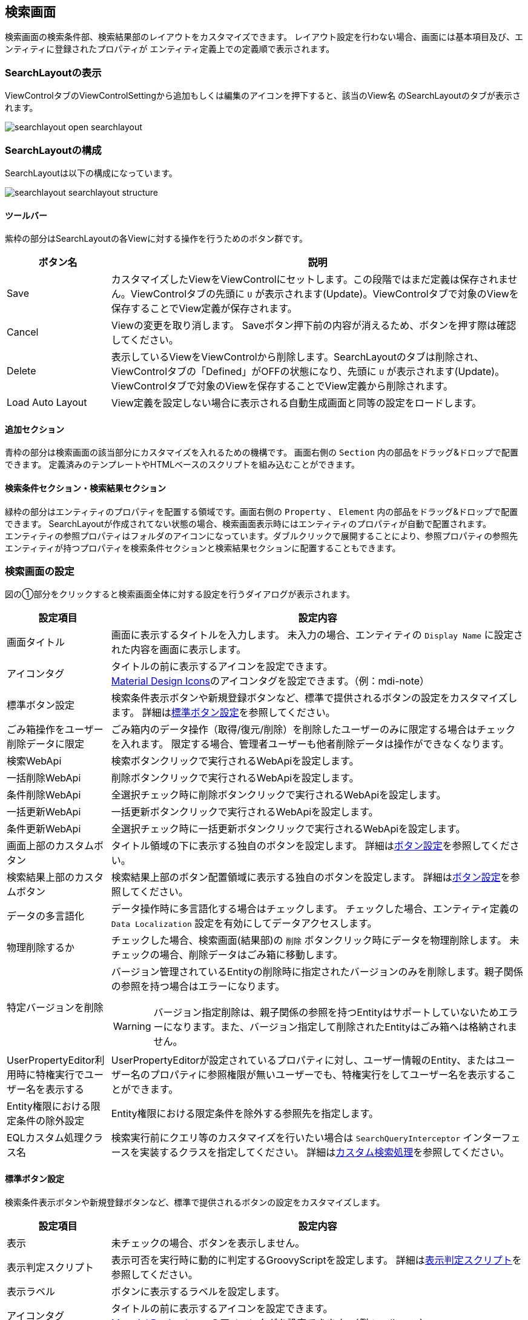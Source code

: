 [[searchlayout]]
== 検索画面
検索画面の検索条件部、検索結果部のレイアウトをカスタマイズできます。
レイアウト設定を行わない場合、画面には基本項目及び、エンティティに登録されたプロパティが
エンティティ定義上での定義順で表示されます。

[[open_searchlayout]]
=== SearchLayoutの表示
ViewControlタブのViewControlSettingから追加もしくは編集のアイコンを押下すると、該当のView名 のSearchLayoutのタブが表示されます。

image::images/searchlayout_open_searchlayout.png[]

[[searchlayout_structure]]
=== SearchLayoutの構成
SearchLayoutは以下の構成になっています。

image::images/searchlayout_searchlayout_structure.png[]

[[searchlayout_toolbar]]
==== ツールバー
紫枠の部分はSearchLayoutの各Viewに対する操作を行うためのボタン群です。

[cols="1,4a", options="header"]
|===
|ボタン名
|説明

|Save
|カスタマイズしたViewをViewControlにセットします。この段階ではまだ定義は保存されません。ViewControlタブの先頭に `U` が表示されます(Update)。ViewControlタブで対象のViewを保存することでView定義が保存されます。

|Cancel
|Viewの変更を取り消します。
Saveボタン押下前の内容が消えるため、ボタンを押す際は確認してください。

|Delete
|表示しているViewをViewControlから削除します。SearchLayoutのタブは削除され、ViewControlタブの「Defined」がOFFの状態になり、先頭に `U` が表示されます(Update)。ViewControlタブで対象のViewを保存することでView定義から削除されます。

|Load Auto Layout
|View定義を設定しない場合に表示される自動生成画面と同等の設定をロードします。

|===

[[searchlayout_addsection]]
==== 追加セクション
青枠の部分は検索画面の該当部分にカスタマイズを入れるための機構です。
画面右側の `Section` 内の部品をドラッグ&ドロップで配置できます。
定義済みのテンプレートやHTMLベースのスクリプトを組み込むことができます。

[[searchlayout_condition_result]]
==== 検索条件セクション・検索結果セクション
緑枠の部分はエンティティのプロパティを配置する領域です。画面右側の `Property` 、 `Element` 内の部品をドラッグ&ドロップで配置できます。
SearchLayoutが作成されてない状態の場合、検索画面表示時にはエンティティのプロパティが自動で配置されます。 +
エンティティの参照プロパティはフォルダのアイコンになっています。ダブルクリックで展開することにより、参照プロパティの参照先エンティティが持つプロパティを検索条件セクションと検索結果セクションに配置することもできます。

[[searchview_setting]]
=== 検索画面の設定
図の①部分をクリックすると検索画面全体に対する設定を行うダイアログが表示されます。

[cols="1,4a", options="header"]
|===
|設定項目
|設定内容

|画面タイトル
|画面に表示するタイトルを入力します。
未入力の場合、エンティティの `Display Name` に設定された内容を画面に表示します。

|アイコンタグ
|タイトルの前に表示するアイコンを設定できます。 +
link:https://materialdesignicons.com/[Material Design Icons^]のアイコンタグを設定できます。（例：mdi-note）

|標準ボタン設定
|検索条件表示ボタンや新規登録ボタンなど、標準で提供されるボタンの設定をカスタマイズします。
詳細は<<search_base_button_setting, 標準ボタン設定>>を参照してください。

|ごみ箱操作をユーザー削除データに限定
|ごみ箱内のデータ操作（取得/復元/削除）を削除したユーザーのみに限定する場合はチェックを入れます。
限定する場合、管理者ユーザーも他者削除データは操作ができなくなります。

|検索WebApi
|検索ボタンクリックで実行されるWebApiを設定します。

|一括削除WebApi
|削除ボタンクリックで実行されるWebApiを設定します。

|条件削除WebApi
|全選択チェック時に削除ボタンクリックで実行されるWebApiを設定します。

|一括更新WebApi
|一括更新ボタンクリックで実行されるWebApiを設定します。

|条件更新WebApi
|全選択チェック時に一括更新ボタンクリックで実行されるWebApiを設定します。

|画面上部のカスタムボタン
|タイトル領域の下に表示する独自のボタンを設定します。
詳細は<<searchview_button_setting, ボタン設定>>を参照してください。

|検索結果上部のカスタムボタン
|検索結果上部のボタン配置領域に表示する独自のボタンを設定します。
詳細は<<searchview_button_setting, ボタン設定>>を参照してください。

|データの多言語化
|データ操作時に多言語化する場合はチェックします。
チェックした場合、エンティティ定義の `Data Localization` 設定を有効にしてデータアクセスします。

|物理削除するか
|チェックした場合、検索画面(結果部)の `削除` ボタンクリック時にデータを物理削除します。
未チェックの場合、削除データはごみ箱に移動します。

|特定バージョンを削除
|バージョン管理されているEntityの削除時に指定されたバージョンのみを削除します。親子関係の参照を持つ場合はエラーになります。

WARNING: バージョン指定削除は、親子関係の参照を持つEntityはサポートしていないためエラーになります。また、バージョン指定して削除されたEntityはごみ箱へは格納されません。

|UserPropertyEditor利用時に特権実行でユーザー名を表示する
|UserPropertyEditorが設定されているプロパティに対し、ユーザー情報のEntity、またはユーザー名のプロパティに参照権限が無いユーザーでも、特権実行をしてユーザー名を表示することができます。

|Entity権限における限定条件の除外設定
|Entity権限における限定条件を除外する参照先を指定します。

|EQLカスタム処理クラス名
|検索実行前にクエリ等のカスタマイズを行いたい場合は `SearchQueryInterceptor` インターフェースを実装するクラスを指定してください。
詳細は<<MdcCustomize_Search, カスタム検索処理>>を参照してください。

|===

[[search_base_button_setting]]
==== 標準ボタン設定
検索条件表示ボタンや新規登録ボタンなど、標準で提供されるボタンの設定をカスタマイズします。
[cols="1,4a", options="header"]
|===
|設定項目
|設定内容

|表示
|未チェックの場合、ボタンを表示しません。

|表示判定スクリプト
|表示可否を実行時に動的に判定するGroovyScriptを設定します。
詳細は<<searchview_judgedisplayscript, 表示判定スクリプト>>を参照してください。

|表示ラベル
|ボタンに表示するラベルを設定します。

|アイコンタグ
|タイトルの前に表示するアイコンを設定できます。 +
link:https://materialdesignicons.com/[Material Design Icons^]のアイコンタグを設定できます。（例：mdi-note）

|CSSクラス名
|スタイルシートのクラス名を指定します。
複数指定する場合は半角スペースで区切ってください。

|ツールチップ
|ツールチップを指定します。

|カスタムクリックイベント
|ボタンクリック時に実行されるカスタムJavaScriptコードを設定します。
|===

検索条件ダイアログ起動ボタン設定には以下の項目が追加されています。

[cols="1,4a", options="header"]
|===
|設定項目
|設定内容

|条件設定前の表示ラベル
|条件設定前の検索条件ダイアログ起動ボタンに表示するラベルを設定します。

|条件設定前のアイコンタグ
|条件設定前の検索条件ダイアログ起動ボタンに表示するアイコンを設定できます。 +
link:https://materialdesignicons.com/[Material Design Icons^]のアイコンタグを設定できます。（例：mdi-note）

|条件設定前のCSSクラス名
|条件設定前の検索条件ダイアログ起動ボタンに設定するスタイルシートのクラス名を指定します。
複数指定する場合は半角スペースで区切ってください。
|===

NOTE: 検索実行ボタン、選択ボタンには `表示フラグ` `表示判定スクリプト` 設定はありません。

.カスタムクリックイベントの変数
カスタムクリックイベントとして実行するJavaScriptには、以下の変数がバインドされます。
====
defaultHandler:: デフォルトのイベントハンドラー関数
event:: DOMネイティブイベント
selectionList:: 検索結果部で選択されているデータ
searchCondition:: 現在の検索条件
sortCondition:: 現在のソート条件
page:: 現在表示されているページ
searchResult:: 検索結果一覧
searchViewDefinition:: SearchView定義
====

[[searchview_button_setting]]
==== カスタムボタン設定
画面内に追加するカスタムボタンに対して設定を行います。
[cols="1,4a", options="header"]
|===
|設定項目
|設定内容

|表示
|チェックした場合、ボタンを表示します。

|表示判定スクリプト
|表示可否を判定するスクリプトを設定します。
詳細は<<searchview_judgedisplayscript, 表示判定スクリプト>>を参照してください。

|表示ラベル
|ボタンに表示するラベルを設定します。

|アイコンタグ
|タイトルの前に表示するアイコンを設定できます。 +
link:https://materialdesignicons.com/[Material Design Icons^]のアイコンタグを設定できます。（例：mdi-note）

|プライマリ
|設定するとボタンを強調表示します。

|CSSクラス名
|スタイルシートのクラス名を指定します。
複数指定する場合は半角スペースで区切ってください。

|表示方法
|ボタンの表示方法を設定します。

SOLO:: 単一ボタンとして表示
MENU:: メニューから選択するボタンとして表示

|クリックイベント
|ボタンクリック時に実行されるJavaScriptコードを設定します。

|===

.クリックイベントの変数
クリックイベントとして実行するJavaScriptには、以下の変数がバインドされます。
====
selectionList:: 検索結果部で選択されているデータ
searchCondition:: 現在の検索条件
sortCondition:: 現在のソート条件
page:: 現在表示されているページ
searchResult:: 検索結果一覧
searchViewDefinition:: SearchView定義
====

[[searchview_downloadbutton_setting]]
==== ダウンロードボタン設定
画面内に追加するダウンロードボタンに対して設定を行います。
[cols="1,4a", options="header"]
|===
|設定項目
|設定内容

|表示
|未チェックの場合、ボタンを表示しません。

|表示判定スクリプト
|表示可否を実行時に動的に判定するGroovyScriptを設定します。
詳細は<<searchview_judgedisplayscript, 表示判定スクリプト>>を参照してください。

|表示ラベル
|ボタンに表示するラベルを設定します。

|アイコンタグ
|タイトルの前に表示するアイコンを設定できます。 +
link:https://materialdesignicons.com/[Material Design Icons^]のアイコンタグを設定できます。（例：mdi-note）

|CSSクラス名
|スタイルシートのクラス名を指定します。
複数指定する場合は半角スペースで区切ってください。

|ツールチップ
|ツールチップを指定します。

|カスタムクリックイベント
|ボタンクリック時に実行されるカスタムJavaScriptコードを設定します。

|Entityデータのファイル形式
|ダウンロードで利用するファイル形式を指定します。

CSV::
CSVファイルを利用します。

EXCEL::
EXCELファイルを利用します。

SPECIFY::
CSVファイルかEXCELファイルのどちらを利用するかを画面で選択します。

未指定の場合は、<<../../../serviceconfig/index.adoc#MdcConfigService, MdcConfigService>> の `fileSupportType` によって動作します。

|ダウンロードアクション
|ダウンロードボタンクリックで実行されるアクションを設定します。

|ダウンロードダイアログを非表示
|ダウンロードボタン押下時に、出力内容を選択するダイアログを表示しない場合はチェックします。

|ダウンロード時oidを出力しない
|ダウンロードファイルにエンティティデータのoidを出力しない場合はチェックします。

|ダウンロード時BinaryReferenceを出力しない
|ダウンロードファイルにエンティティデータのBinaryReference（nameのみ）を出力しない場合はチェックします。

|ダウンロード時referenceを出力しない
|ダウンロードファイルにエンティティデータのReferenceを出力しない場合はチェックします。
未チェックの場合、oidを出力しない設定がされている場合はname項目または `表示ラベルとして扱うプロパティ` として指定された項目のみ、
されていない場合はoidとname項目または `表示ラベルとして扱うプロパティ` として指定された項目が出力されます。

|ダウンロード時表示名を出力しない
|Upload形式のダウンロードファイルのヘッダに、表示名を出力しないようにします。
チェックした場合、ダウンロードダイアログで、「ヘッダ行に表示名を利用しない」選択オプションを表示しません。

|多重度プロパティ出力形式
|ダウンロードファイルの出力で、多重度が複数のプロパティ（Reference以外）の出力形式を指定します。

EACH_COLUMN::
多重度の数分別々の列に出力します。

ONE_COLUMN::
１つの列にカンマ区切りでまとめて出力します。

ONE_COLUMN_FILL_NULL_VALUE::
１つの列にカンマ区切りでまとめて出力します。
登録データが多重度分保存されていない場合にも多重度分空を補完します。

|ダウンロード時文字コードを指定可能にする
|ダウンロードファイルの形式がCSVの場合に、ダウンロード時に文字コードを選択可能にするかを設定します。

SPECIFY:: 文字コード指定を可能にする
NOT_SPECIFY:: 文字コード指定を不可にする

|ダウンロード件数の上限値
|ダウンロード件数の上限値を設定します。
データを取得する際に制限をかけます。
設定されていない場合、<<../../../serviceconfig/index.adoc#MdcConfigService, MdcConfigService>> の `fileDownloadMaxCount` が上限となります。

WARNING: SQLServerにおいて上限値を指定する場合は、
service-configにて <<../../../serviceconfig/index.adoc#EntityFileUploadService,EntityFileUploadService>> の `mustOrderByWithLimit` を `true` にしてください。

|Upload形式のダウンロード時に一括でロードする
|Upload形式のダウンロードで、多重度複数の参照を含む場合に一括でロードをするかを設定します。
一括でロードしない場合は、 `ロード単位` 設定によって分割してロードを行います。

NOTE: 一括でロードすることにより、内部のSQL処理を減らすことが可能ですが、参照データ分内部にメモリ展開されるため、
大量の多重度複数の参照先プロパティが定義されていたり、参照先のデータ件数が多い場合は注意してください。

|Upload形式のファイルダウンロード時のロード単位
|Upload形式のファイルダウンロードで、多重度複数の参照を含む場合に一度にロードする件数を設定します。
`一括でロードする` 設定がONの場合はこの設定は無視されます。
未指定の場合は、<<../../../serviceconfig/index.adoc#MdcConfigService, MdcConfigService>> の `uploadableFileDownloadLoadSize` 値をロード単位として処理を行います。

ロード単位が1以下の場合は、1件ずつロードを行います。

|ダウンロード項目
|アップロード形式ではないダウンロードファイルに対して、検索結果に設定されている項目ではなく、直接出力項目を指定したい場合に設定します。
カンマ区切りで出力対象のプロパティ名を指定します。参照項目のプロパティなどは.プロパティ名で指定します。
(参照項目自体が指定された場合は参照項目のnameを出力)

`ダウンロード項目` が設定されてる場合は、 `ダウンロード時oidを出力しない` 、 `ダウンロード時BinaryReferenceを出力しない` 、 `ダウンロード時referenceを出力しない` の各設定は無視します。

|ダウンロード項目(アップロード形式)
|アップロード形式のダウンロードファイルに対して、直接出力項目を指定したい場合に設定します。
カンマ区切りで出力対象のプロパティ名を指定します。参照プロパティに対する参照先エンティティのプロパティは指定できません。

`oid` が含まれていない場合は自動で追加されます。 対象Entityがバージョン管理されていて `version` が含まれていない場合は自動で追加されます。

|ダウンロードファイル名Format
|ダウンロードするファイル名のフォーマットを設定します。
詳細は<<entityview_filenameformat, ファイル名Format>>を参照してください。

====
${fileName}_${yyyy}${MM}${dd}
====

|カスタムダウンロード検索処理クラス名
|ダウンロード時、検索実行前にクエリ等のカスタマイズを行いたい場合は `SearchQueryInterceptor` インターフェースを実装するクラスを指定してください。
詳細は<<MdcCustomize_Search, カスタム検索処理>>を参照してください。

|===

[[entityview_filenameformat]]
.ファイル名Format
ファイルダウンロード時のファイル名をGroovyTemplate書式を利用して指定します。
また、/とスペースについては、_（アンダースコア）に変換します。

利用可能なバインド変数は、編集ダイアログの「Notes」を参照してください。

.（例）ファイル名の後ろに出力時の時間を付加する。
[source,groovy]
----
${fileName}_${yyyy}${MM}${dd}${HH}${mm}${ss}
----

[[searchview_uploadbutton_setting]]
==== アップロードボタン設定
画面内に追加するアップロードボタンに対して設定を行います。
[cols="1,4a", options="header"]
|===
|設定項目
|設定内容

|表示
|未チェックの場合、アップロードボタンを表示しません。
|表示判定スクリプト
|表示可否を実行時に動的に判定するGroovyScriptを設定します。
詳細は<<searchview_judgedisplayscript, 表示判定スクリプト>>を参照してください。

|表示ラベル
|ボタンに表示するラベルを設定します。

|アイコンタグ
|タイトルの前に表示するアイコンを設定できます。 +
link:https://materialdesignicons.com/[Material Design Icons^]のアイコンタグを設定できます。（例：mdi-note）

|CSSクラス名
|スタイルシートのクラス名を指定します。
複数指定する場合は半角スペースで区切ってください。

|ツールチップ
|ツールチップを指定します。

|カスタムクリックイベント
|ボタンクリック時に実行されるカスタムJavaScriptコードを設定します。

|Entityデータのファイル形式
|アップロードで利用するファイル形式を指定します。

CSV::
CSVファイルを利用します。

EXCEL::
EXCELファイルを利用します。

SPECIFY::
CSVファイルかEXCELファイルのどちらを利用するかを画面で選択します。

未指定の場合は、<<../../../serviceconfig/index.adoc#MdcConfigService, MdcConfigService>> の `fileSupportTypeForUpload` によって動作します。

|アップロードで登録を許可しない
|アップロードでinsertを許可しない場合にチェックします。

|アップロードで更新を許可しない
|アップロードでupdateを許可しない場合にチェックします。

|アップロードで削除を許可しない
|アップロードでdeleteを許可しない場合にチェックします。

|アップロードで登録項目
|アップロードでinsertする項目を制限したい場合に設定します。カンマ区切りで登録対象のプロパティ名を指定します。

`アップロードで登録を許可しない` がチェックされてる場合は、 `アップロードで登録項目` の設定が無効になります。

|アップロードで更新項目
|アップロードでupdateする項目を制限したい場合に設定します。カンマ区切りで更新対象のプロパティ名を指定します。

`アップロードで更新を許可しない` がチェックされてる場合は、 `アップロードで更新項目` の設定が無効になります。

|アップロードトランザクションタイプ
|アップロード時のコミットタイミングを設定します。

ONCE::
ファイルの全行の処理が終わった時点でコミットされます。

DIVISION::
<<../../../serviceconfig/index.adoc#MdcConfigService, MdcConfigService>> の `fileUploadCommitCount` で設定された単位でコミットされます。

未指定の場合は、ファイルの全行の処理が終わった時点でコミットされます。

|アップロード更新データTargetVersion(非バージョン管理)
|バージョン管理対象ではないEntityのアップロード処理で、更新データに対するTargetVersionを設定します。

未指定、 `CURRENT_VALID` `SPECIFIC` から指定します。
未指定の場合は、<<../../../serviceconfig/index.adoc#EntityFileUploadService,EntityFileUploadService>> の `defaultUpdateTargetVersionForNoneVersionedEntity` で設定した値を利用します。

|バージョン管理Entity以外の場合にアップロード画面でTargetVersionの指定を許可
|バージョン管理Entity以外の場合にアップロード画面で更新時のTargetVersionの指定を許可します。

許可した場合、アップロード画面に `保存時のデータを更新対象にする` オプションが表示され、TargetVersionが指定可能になります。

|アップロードWebAPI名
|アップロードボタンクリックで実行する時アクセスAPIを設定します。

|カスタムアップロード検索処理クラス名
|アップロード時に、行うカスタム登録処理のクラス名を指定します。`org.iplass.mtp.mdc.view.entityview.search.SearchFormFileUploadInterrupter` インターフェースを実装するクラスを指定してください。"
詳細は<<MdcCustomize_Upload, カスタムアップロード>>を参照してください。

|===

[[searchview_judgedisplayscript]]
==== 表示判定スクリプト
表示可否を判定するGroovyScriptを設定します。
スクリプトが未指定か、スクリプトの実行結果がtrueの場合、表示されます。

以下のオブジェクトがバインドされています。

====
request:: リクエスト
session:: セッション
user:: ユーザー
====

[[searchcondition_setting]]
=== 検索条件セクションの設定
図の②部分をクリックすると検索条件セクションに対する設定を行うダイアログが表示されます。

[cols="1,4a", options="header"]
|===
|設定項目
|設定内容

|詳細条件の表示件数
|詳細条件に初期表示する条件の数を設定します。

|詳細検索を非表示
|詳細検索タブを非表示にする場合はチェックします。

|定型検索を非表示
|定型検索タブを非表示にする場合はチェックします。

|バージョン管理Entity以外の場合に参照先の保存時バージョンの検索を許可
|バージョン管理していないEntityに、バージョン管理している参照先プロパティ（参照タイプとして `最新バージョンを取得` と定義）を保持しているEntityに対して、
保存時のバージョンの検索を可能にします。
検索画面に `保存時のデータを検索` オプションが表示されます。

NOTE: バージョン管理しているEntityの場合は、 `すべてのバージョンを検索` を指定することで、保存時のデータが検索されます。

|重複行をまとめる
|チェックした場合、重複行をまとめます。
検索時に `distinct` を付与します。

|デフォルト検索条件
|検索画面上には表示されず、検索時に自動的に付与される検索条件をPreparedQuery形式で指定します。
WHERE句に指定する条件を指定してください。
詳細は<<default_search_cond, デフォルト検索条件>>を参照してください。

|フィルタ設定
|定型検索で使用するフィルタを設定します。
未指定の場合は全てのフィルタが対象になります。

|検索時にデフォルト検索条件をフィルタ定義と一緒に利用するか
|フィルタ定義を使う検索（定型検索）で、フィルタ定義と一緒にデフォルト検索条件を適用する場合にチェックします。

チェックした場合:: フィルタの条件＋デフォルト検索条件
チェックしない場合:: フィルタの条件のみ

|デフォルトプロパティ条件設定スクリプト
|検索画面(条件部)の各プロパティの初期検索条件をGroovyScript形式で設定します。
詳細は<<defaultconditionscript, デフォルトプロパティ条件設定スクリプト>>を参照してください。

|ソート設定|検索時にデフォルトで設定されるソート条件を設定します。
<<searchview_sortsetting, ソート設定>>を参照してください。

|検索時にソートしない
|検索時に結果をソートしない場合はチェックします。

|全文検索時にソートする
|全文検索時にソートする場合はチェックします。

|===

[[default_search_cond]]
==== デフォルト検索条件
PreparedQuery形式でWHERE句に指定する条件を指定してください。以下がバインドされています。

.独自のバインド変数
独自に以下の変数がバインドされています。
====
request:: リクエスト
session:: セッション
====

.PreparedQueryのバインド変数、関数
PreparedQueryとして以下の変数、関数が利用できます。
====
user:: 実行するユーザーの情報 *1
date:: 現在日時のjava.util.Dateのインスタンス。
sysdate:: 現在日付（時間含まず）の文字列。 +
例 : 2011-01-20
sysdatetime:: 現在日時の文字列。 +
例 : 2011-01-18 02:05:03.348
systime:: 現在時間の文字列。 +
例 : 23:19:00

toIn(Collection/Array)::
引数をinの文字列表現に変換。 +
利用例 : ";oid in (${toIn(user.groupOid)})";
toDateString(Date)::
引数を日付の文字列表現に変換。 +
利用例 : ";startDate > '${toDateString(date)}'";
toLocalDateString(Date)::
引数をローカル日付の文字列表現に変換。 +
利用例 : ";startDate > '${toLocalDateString(date)}'";
toDateTimeString(Date)::
引数を日時の文字列表現に変換。 +
利用例 : ";startDateTime > '${toDateTimeString(date)}'";
toTimeString(Date)::
引数を時間の文字列表現に変換。 +
利用例 : ";startTime > '${toTimeString(date)}'";
toLocalTimeString(Date)::
引数をローカル時間の文字列表現に変換。 +
利用例 : ";startTime > '${toLocalTimeString(date)}'";
addYear(Date, int)::
引数に指定の年を加えたjava.util.Dateインスタンスを取得する。 +
利用例 : ";startDate > '${toDateString(addYear(date, -1))}'";
addMonth(Date, int)::
引数に指定の月を加えたjava.util.Dateインスタンスを取得する。 +
利用例 : ";startDate > '${toDateString(addMonth(date, 3))}'";
addWeek(Date, int)::
引数に指定の週を加えたjava.util.Dateインスタンスを取得する。 +
利用例 : ";startDate > '${toDateString(addWeek(date, -2))}'";
addDay(Date, int)::
引数に指定の日を加えたjava.util.Dateインスタンスを取得する。 +
利用例 : ";startDate > '${toDateString(addDay(date, 10))}'";
addHour(Date, int)::
引数に指定の時間を加えたjava.util.Dateインスタンスを取得する。 +
利用例 : ";startDateTime > '${toDateTimeString(addHour(date, -12))}'";
addMinute(Date, int)::
引数に指定の分を加えたjava.util.Dateインスタンスを取得する。 +
利用例 : ";startTime > '${toTimeString(addMinute(date, 30))}'";
addSecond(Date, int)::
引数に指定の秒を加えたjava.util.Dateインスタンスを取得する。 +
利用例 : ";startTime > '${toTimeString(addSecond(date, -10))}'";
addMillisecond(Date, int)::
引数に指定のミリ秒を加えたjava.util.Dateインスタンスを取得する。 +
利用例 : ";startDateTime > '${toDateTimeString(addMillisecond(date, -500))}'";
====

.*1 userについて
userが所属するグループに関する以下の変数、関数を呼び出すことが出来ます。
====
groupCode::
所属グループのグループコードのString[]。
groupCodeWithChildren::
所属グループ(配下グループ含む)のグループコードのString[]。
groupCodeWithParents::
所属グループ(上位グループ(ルートまで)含む)のグループコードのString[]。
groupOid::
所属グループのoidのString[]。
groupOidWithChildren::
所属グループ(配下グループ含む)のグループのoidのString[]。
groupOidWithParents::
所属グループ(上位グループ(ルートまで)含む)のグループのoidのString[]。
memberOf(String)::
引数のグループコードのメンバ(サブグループに所属していても)の場合trueを返す。
====

.GroovyTemplateのバインド変数、関数
GroovyTemplateとして以下の変数、関数が利用できます。
====
out:: Writer
em:: EntityManager
edm:: EntityDefinitionManager
auth:: AuthContext

escHtml(Object):: 引数をHtmlエスケープ
escJs(Object):: 引数をJavaScriptエスケープ
escSql(Object):: 引数をSQLエスケープ
escSqlLike(Object):: 引数をLike用SQLエスケープ
nte(Object):: 引数がnullの場合空文字に
====

.設定例
[source,groovy]
----
<%@import java.sql.Timestamp%>
<%@import java.text.SimpleDateFormat %>
<%
def date = new SimpleDateFormat("yyyy/MM/dd").parse("2012/09/06");
def timestamp = new Timestamp(date.getTime());
%>
createDate<='${timestamp}' and createBy='${user.getAttribute("oid")}'
----

[[defaultconditionscript]]
==== デフォルトプロパティ条件設定スクリプト
検索画面(条件部)の各プロパティの初期検索条件をGroovyScript形式で設定します。変数としてinitCondMap (Map<String, Object>) がバインドされています。
initCondMapに対して、 `key: プロパティ名` 、 `value: 初期検索条件とする値` を設定すると初期検索条件として値が設定されます。

初期検索条件は、検索画面の場合はクエリパラメータ (例: sc_name=hoge&sc_value=fuga)、選択画面の場合は選択画面パラメータ生成スクリプトや選択画面カスタムパラメータJavaScriptによっても指定可能です。これらが指定された場合には、initCondMapにあらかじめ値が追加された状態になっています。

また、各プロパティの初期検索条件だけではなく、画面表示時に検索を即実行すること (es=t、initCondMap.put("es","t")) や初期の検索タイプを詳細検索にすること (searchType=Detail、initCondMap.put("searchType","Detail")) なども可能です。

[source,groovy]
----
// String、AutoNumber、Boolean
initCondMap.put("string", "abcdefg"); //String
initCondMap.put("autoNumber", "12345678"); //AutoNumber
initCondMap.put("boolean", false); //Boolean

// Date、Time、DateTime(from、to指定は配列で指定)
String[] dateArray = ["20230101","20230103"]; //yyyyMMdd
initCondMap.put("date", dateArray);
String[] timeArray = ["","203040"]; //HHmmss
initCondMap.put("time", timeArray);
String[] dateTimeArray = ["20230101010203"]; //yyyyMMddHHmmss
initCondMap.put("dateTime", dateTimeArray);

// Integer、Float、Decimal(from、to指定は配列で指定)
String[] intArray = ["100", "1000"]; //文字列指定
initCondMap.put("integer", intArray); //Integer
String[] floatArray = ["100.5"]; //文字列指定
initCondMap.put("float", floatArray); //Float
String[] decimalArray = ["", "1000.5"]; //文字列指定
initCondMap.put("decimal", decimalArray); //Decimal

// Select(単一選択)
initCondMap.put("select", "val1");
// Select(複数選択)
String[] selectArray = ["val1","val3"]; //値を指定
initCondMap.put("select2", selectArray);
// 下の形式は不可。[]はGroovyではjava.util.List形式に変換されるのでエラー。配列のみ可。
// initCondMap.put("select", ["val1","val3"]);

// Reference
String[] referenceArray = ["6275503","6275505"]; //OID
initCondMap.put("ref1", "ref002"); //TEXT,名前 or 表示ラベルとして扱うプロパティ指定
initCondMap.put("ref2", referenceArray); //LABEL,OID指定(配列)
initCondMap.put("ref3", "ref002"); //LABEL,名前 or 表示ラベルとして扱うプロパティ指定
initCondMap.put("ref4", referenceArray); //LINK,OID指定(配列)
initCondMap.put("ref5", "6275503"); //SELECT,OID指定
initCondMap.put("ref6", referenceArray); //CHECKBOX,OID指定(配列)
initCondMap.put("ref7", referenceArray); //HIDDEN,OID指定(複数時は配列)

// User
initCondMap.put("createBy", "者"); //名前のLike検索
----

[[searchview_sortsetting]]
==== ソート設定
検索実行時および、検索結果エリアに配置された並び替えボタンによるソート時に設定されるソート条件を設定します。 +

ソート設定が未指定の場合::
検索実行時は、当該エンティティのOIDの降順でソートします。 +
検索結果エリアに配置された並び替えボタンによるソート時は、指定された項目でソートします。 +
参照プロパティがソート項目として指定された場合、表示中の項目でソートします（<<searchconditionreferencepropertyeditor,ReferencePropertyEditor>> の「表示ラベルとして扱うプロパティ」が未設定の場合、 `name` でソートし、プロパティが設定された場合は、表示ラベルとして扱うプロパティでソートします）。

ソート設定が指定された場合::
検索実行時は、ソート設定に指定された項目でソートします。 +
検索結果エリアに配置された並び替えボタンによるソート時は、指定された項目を第１キー、ソート設定に指定された項目を第２キー以降としてソートします。

[cols="1,4a", options="header"]
|===
|設定項目
|設定内容

|ソート項目
|検索時にデフォルトで指定するソート項目を設定します。 +
参照プロパティが指定された場合の挙動は以下の通りです。

参照プロパティ自体が設定された場合（例：reference）::
<<searchconditionreferencepropertyeditor,ReferencePropertyEditor>> の「表示ラベルとして扱うプロパティ」が未設定の場合、 `name` でソート。設定された場合は、表示ラベルとして扱うプロパティでソートします。

参照先エンティティの特定のプロパティまで指定された場合（例：reference.oid） ::
ソート項目で明示指定された参照先エンティティのプロパティ（例の場合、 `oid`）でソートします。

|ソート種別
|検索時にデフォルトで指定するソート種別を設定します。

|null項目のソート順
|null項目のソート順を設定します。

NONE:: 未指定、DB依存
FIRST:: null項目を先頭にソート
LAST:: null項目を後尾にソート
|===

[[searchresult_setting]]
=== 検索結果セクションの設定
図の③部分をクリックすると検索結果セクションに対する設定を行うダイアログが表示されます。

[cols="1,4a", options="header"]
|===
|設定項目
|設定内容

|検索結果の表示タイプ
|検索結果の表示タイプを設定します。デフォルトは、 `CARD` です。

CARD:: カード形式で表示
TABLE:: テーブル形式で表示
SWITCH:: カード形式で表示するか、テーブル形式で表示するかを画面上のスイッチで切り替えられる表示タイプ

|検索結果での詳細画面の表示タイプ
|検索結果での詳細・編集画面の表示タイプを設定します。
未指定の場合は、<<../../../serviceconfig/index.adoc#MdcConfigService, MdcConfigService>> で定義される `searchResultDetailViewType` が適用されます。

DIALOG:: ダイアログで表示
TWO_PANE:: 2ペインで表示

|検索結果の表示件数
|検索結果の表示件数を設定します。
未指定の場合、または0以下の場合は、<<../../../serviceconfig/index.adoc#MdcConfigService, MdcConfigService>>
で定義される `searchResultDispRowCount` が適用されます。

|BulkViewレイアウト定義を利用
|BulkLayout定義を利用して一括更新画面を生成し、複数項目を一括更新します。

|一括更新の排他制御起点
|一括更新の排他制御起点。

WHEN_DIALOG_OPEN:: 更新ダイアログが開く時
WHEN_SEARCH:: 検索実行時

|一括更新デフォルト選択項目
|一括更新デフォルト選択項目。
BulkViewレイアウト定義を利用しない場合、デフォルト選択項目を指定します。

|データの多言語化
|データ操作時に多言語化する場合はチェックします。
チェックした場合、エンティティ定義の `Data Localization` 設定を有効にしてデータアクセスします。

|親子関係の参照を物理削除
|チェックした場合、削除時に親子関係を参照します。
一括更新画面での保存時に削除したデータも物理削除されます。

|更新時に強制的に更新処理を行う
|変更項目が一つもなくとも、強制的に更新処理（更新日時、更新者が更新される）を行います。

|カスタムロード処理クラス名
|エンティティのロード時にオプション等のカスタマイズを行いたい場合は `BulkUpdateLoadEntityInterceptor`
インターフェースを実装するクラスを指定してください。
詳細は<<MdcCustomize_BulkUpdateLoad, カスタムロード(単一項目)処理>>を参照してください。

|カスタム一括更新処理クラス名
|一括更新時にカスタマイズ処理を行いたい場合は `BulkUpdateInterceptor`
インターフェースを実装するクラスを指定してください。
詳細は<<MdcCustomize_BulkUpdate, カスタム一括更新(単一項目)処理>>を参照してください。

|一括更新コミットトランザクション制御
|一括更新をするとき、一斉に実行するか（ONCE）、バッチに分けて実行するか（DIVISION）を決めます。

ONE:: 一括で更新を実行
DIVISION:: バッチを用いて設定した件数で分けて更新を実行（デフォルトで100件）

|カスタム一括削除処理クラス名
|エンティティの一括削除時に絞込み等のカスタマイズを行いたい場合は `DeleteListInterceptor`
インターフェースを実装するクラスを指定してください。
詳細は<<MdcCustomize_Delete, カスタム一括削除処理>>を参照してください。

|条件削除コミットトランザクション制御
|条件削除をするとき、一斉に実行するか（ONE）、バッチで実行するか（DIVISION）を決めます。

ONE:: 一括で削除を実行
DIVISION:: バッチを用いて設定した件数で分けて削除を実行（デフォルトで100件）

|検索結果をまとめる
|検索結果にて、OIDとVersionが同じであるレコードをまとめて表示する場合はチェックします。
まとめる設定がデフォルトとなります。

|ページングを非表示
|ページング部品を非表示にする場合はチェックします。
ページングを非表示にした場合でも、 `検索結果の表示件数` の表示件数が適用されます。

|件数を非表示
|ページングの下に表示されている検索件数を非表示にする場合はチェックします。

|編集ボタンを非表示
|編集ボタンを非表示にする場合はチェックします。

|ページング表示位置
|ページング部品の表示位置を設定します。

BOTH:: 検索結果の上下に表示
TOP:: 検索結果の上部に表示
BOTTOM:: 検索結果の下部に表示

|テーブル形式の場合のテーブルの高さ
|テーブル形式の場合のテーブルの高さ（px）を指定します。高さを指定した場合、ヘッダーが固定化されます。

|===

[[searchlayout_setting]]
=== 検索画面のレイアウト設定

[[searchlayout_section]]
==== セクションの設定
画面右側のSectionの項目を画面内の `ボタン上部` 、`ボタン下部` 、 `検索条件上部` 、 `検索条件下部` 、 `検索結果上部` 、 `検索結果下部` にドラッグ&ドロップすることでセクションを配置できます。

[[searchlayout_scriptsection]]
===== スクリプトセクション
GroovyTemplateで記述されたテンプレートを画面に組み込みます。
HTMLやスクリプト、Vue.jsのSFC形式（単一ファイルコンポーネント形式）などでテンプレートを記述できます。 +
テンプレートの実装方法の詳細については、link:../../../storybook/index.html?path=/docs/開発者ドキュメント-オリジナルテンプレート[コンポーネントカタログ^]を参照してください。

[cols="1,4a", options="header"]
|===
|設定項目
|設定内容

|表示
|チェックした場合、画面に表示します。

|表示判定スクリプト
|表示可否を判定するスクリプトを設定します。
詳細は<<searchview_judgedisplayscript, 表示判定スクリプト>>を参照してください。

|テンプレート文字列の解釈タイプ
|以下の3つから選択できます。

HTML:: HTMLとして解釈します。HTMLやスクリプトの記述が可能です。
VUE_SFC:: Vue.jsのSFC形式（単一ファイルコンポーネント形式）で記述されたコンポーネントとして解釈します。
VUE_SFC_LIKE:: Vue.jsのランタイムを用いてコンポーネントとして解釈します。MDCでは、Vue.jsのランタイムに加えてコンパイラもバンドルしており、Vue.jsのテンプレート構文を利用することが可能です。

|コンポーネント名
|コンポーネント名を設定します。 コンポーネント名は、英文字とハイフン(-)のみを利用したパスカルケースでの命名を推奨します。
テンプレート文字列の解釈タイプが `VUE_SFC_LIKE` の場合、コンポーネント名の指定は必須です。 テンプレート文字列の解釈タイプが `VUE_SFC` でコンポーネント名が未入力の場合、自動でランダムなコンポーネント名を割り当てます。

|スクリプト
|スクリプト編集画面を表示してGroovyTemplateの文法に従って記述します。
詳細は<<../../customizing/index.adoc#groovytemplate, GroovyTemplate>>を参照してください。

.独自のバインド変数
request変数には以下の変数がバインドされています。
====
request.componentName:: 指定したコンポーネント名(VUE_SFC_LIKEの場合)
request.entityDefinition:: エンティティ定義
request.element:: スクリプトセクション定義
====

|VUE_SFC形式のテンプレートをプリコンパイルするか
|Vue.jsのSFC形式のテンプレートをプリコンパイルするかを指定します。`テンプレート文字列の解釈タイプ` が `VUE_SFC` であり、Vue.jsのSFC形式のテンプレートを定義保存時にプリコンパイルしておきたい場合にチェックします。プリコンパイルしておくことで、コンポーネントの初期化処理を高速化できます。

[NOTE]
====
プリコンパイルの注意点::
- プリコンパイルを実行したい場合には、 `コンポーネント名` の指定が必須となります。
- `スクリプト` に記述したGroovyTemplateは、SearchView定義保存時に実行されてプリコンパイルされるため、リクエスト情報やセッション情報、ユーザー固有情報などを使用しないように注意してください。
====

|CSSクラス名
|スタイルシートのクラス名を指定します。
複数指定する場合は半角スペースで区切ってください。

|===

.VUE_SFC形式、VUE_SFC_LIKE形式の場合のコンポーネントとのデータ受け渡し（props/emit）

以下のデータがpropsとしてコンポーネントに引き渡されます。
====
contextMap:: コンテキストマップ。リアクティブなMapオブジェクト。次のデータが格納されています。
- searchCondition : 現在の検索条件
- sortCondition : 現在のソート条件
- searchResult : 検索結果一覧
- selectionList : 検索結果部で選択されているデータ（全文検索を除く）
- page : 現在表示されているページ（全文検索を除く）
- searchViewDefinition : SearchView定義（全文検索を除く）
====

[[searchlayout_templatesection]]
===== テンプレートセクション
別途定義したテンプレートを画面に組み込みます。 +
テンプレートの実装方法の詳細については、link:../../../storybook/index.html?path=/docs/開発者ドキュメント-オリジナルテンプレート[コンポーネントカタログ^]を参照してください。

[cols="1,4a", options="header"]
|===
|設定項目
|設定内容

|表示
|チェックした場合、画面に表示します。

|表示判定スクリプト
|表示可否を判定するスクリプトを設定します。
詳細は<<searchview_judgedisplayscript, 表示判定スクリプト>>を参照してください。

|テンプレート文字列の解釈タイプ
|記述されたテンプレート文字列の解釈タイプです。以下の３つから選択できます。

HTML:: HTMLとして解釈します。HTMLやスクリプトの記述が可能です。
VUE_SFC:: Vue.jsのSFC形式（単一ファイルコンポーネント形式）で記述されたコンポーネントとして解釈します。
VUE_SFC_LIKE:: Vue.jsのランタイムを用いてコンポーネントとして解釈します。MDCでは、Vue.jsのランタイムに加えてコンパイラもバンドルしており、Vue.jsのテンプレート構文を利用することが可能です。

|コンポーネント名
|コンポーネント名を設定します。 コンポーネント名は、英文字とハイフン(-)のみを利用したパスカルケースでの命名を推奨します。
テンプレート文字列の解釈タイプが `VUE_SFC_LIKE` の場合、コンポーネント名の指定は必須です。 テンプレート文字列の解釈タイプが `VUE_SFC` でコンポーネント名が未入力の場合、自動でランダムなコンポーネント名を割り当てます。

|テンプレート名
|登録済テンプレート名を設定します。

.独自のバインド変数
request変数には以下の変数がバインドされています。
====
request.componentName:: 指定したコンポーネント名(VUE_SFC_LIKEの場合)
request.entityDefinition:: エンティティ定義
request.element:: テンプレートセクション定義
====

|VUE_SFC形式のテンプレートをプリコンパイルするか
|Vue.jsのSFC形式のテンプレートをプリコンパイルするかを指定します。`テンプレート文字列の解釈タイプ` が `VUE_SFC` であり、Vue.jsのSFC形式のテンプレートを定義保存時にプリコンパイルしておきたい場合にチェックします。プリコンパイルしておくことで、コンポーネントの初期化処理を高速化できます。

[NOTE]
====
プリコンパイルの注意点::
- プリコンパイルを実行したい場合には、 `コンポーネント名` の指定が必須となります。
- `テンプレート名` で指定した登録済みのテンプレートは、SearchView定義保存時に実行されてプリコンパイルされるため、テンプレートの内容が変更された場合は再度SearchView定義を保存する必要があります。また、JSPやGroovyTemplateなどで記述されたテンプレートには、リクエスト情報やセッション情報、ユーザー固有情報などを使用しないように注意してください。
====

|CSSクラス名
|スタイルシートのクラス名を指定します。
複数指定する場合は半角スペースで区切ってください。

|===

.VUE_SFC形式、VUE_SFC_LIKE形式の場合のコンポーネントとのデータ受け渡し（props/emit）

以下のデータがpropsとしてコンポーネントに引き渡されます。
====
contextMap:: コンテキストマップ。リアクティブなMapオブジェクト。次のデータが格納されています。
- searchCondition : 現在の検索条件
- sortCondition : 現在のソート条件
- searchResult : 検索結果一覧
- selectionList : 検索結果部で選択されているデータ（全文検索を除く）
- page : 現在表示されているページ（全文検索を除く）
- searchViewDefinition : SearchView定義（全文検索を除く）
====

[[searchlayout_condition_element_setting]]
==== 検索条件エレメントの設定
画面要素を `検索条件セクション` 内にドラッグ&ドロップすることで、画面に配置できます。

[[searchlayout_condition_element_common_setting]]
===== 共通設定項目
各検索条件エレメントで共通の設定項目です。

[cols="1,4a", options="header"]
|===
|設定項目
|設定内容

|列情報
|検索条件要素の表示領域を設定します。
詳細は<<searchview_column_info, 列情報>>を参照してください。
|===

[[searchview_column_info]]
.列情報
MDCはコンテンツのレイアウト設定として全体を12ポイントとするグリッドシステムを利用します。
画面サイズに対するブレークポイントに対して、コンテンツを表示するサイズ（列数）を設定します。 +
列数に0が設定された場合は画面に表示されません。 +
各ブレークポイントは、<<../../../serviceconfig/index.adoc#MdcConfigService, MdcConfigService>>で設定可能です。

[cols="1,4a", options="header"]
|===
|設定項目
|設定内容

|Extra Smallサイズの列数
|画面サイズが600px以下の場合の列数の設定します。（設定範囲は0~12）

|Smallサイズの列数
|画面サイズが600px以上 960px以下の場合の列数の設定します。（設定範囲は0~12）

|Mediumサイズの列数
|画面サイズが960px以上 1264px以下の場合の列数の設定します。（設定範囲は0~12）

|Largeサイズの列数
|画面サイズが1264px以上 1904px以下の場合の列数の設定します。（設定範囲は0~12）

|Extra Largeサイズの列数
|画面サイズが1904px以上の場合の列数の設定します。（設定範囲は0~12）

|===

[[searchlayout_condition_space_element]]
===== スペース
スペースを設定します。複数列表示のセクションで空白のセルを作りたい場合に利用します。

設定可能な項目はありません。

[[searchlayout_result_element_setting]]
==== 検索結果エレメントの設定
画面要素を `検索結果セクション` 内にドラッグ&ドロップすることで、画面に配置できます。

[[searchlayout_result_element_common_setting]]
===== 共通設定項目
各検索結果エレメントで共通の設定項目です。

[cols="1,4a", options="header"]
|===
|設定項目
|設定内容

|テーブル形式の場合のテキスト配置位置
|テーブル形式の場合のテキスト配置位置を設定します。未指定の場合のデフォルトは、 `END` です。

START:: 左寄せ
CENTER:: 中央揃え
END:: 右寄せ

|テーブル形式の場合の列幅
|テーブル形式の場合の列幅（px）を設定します。

|===

[[searchcondition_property_setting]]
==== 検索条件プロパティの設定
検索条件に配置されたプロパティに対する設定を行います。

検索条件プロパティは検索条件エレメントの一種のため、 <<searchlayout_condition_element_common_setting, 検索条件エレメントの共通設定項目>>を持ちます。

[cols="1,4a", options="header"]
|===
|設定項目
|設定内容

|表示
|プロパティを画面に表示する場合はチェックします。

|表示判定スクリプト
|表示可否を判定するスクリプトを設定します。
詳細は<<searchview_judgedisplayscript, 表示判定スクリプト>>を参照してください。

|表示ラベル
|画面に表示するラベルを設定します。

|ヒント
|入力欄下部に表示する説明を設定します。

|CSSクラス名
|スタイルシートのクラス名を指定します。
複数指定する場合は半角スペースで区切って下さい。

|通常検索で非表示
|通常検索条件の項目として表示しない場合はチェックします。

|詳細検索で非表示
|詳細検索条件の項目として表示しない場合はチェックします。

|通常検索での必須項目
|通常検索条件の必須項目にする場合はチェックします。

|詳細検索での必須項目
|詳細検索条件の必須項目にする場合はチェックします。

|通常検索でのオプション表示項目
|通常検索条件のオプション表示項目にする場合はチェックします。

|プロパティエディタ
|検索条件プロパティエディタを設定します。
検索条件プロパティエディタの詳細については、<<properyeditor_searchcondition, 検索条件プロパティエディタ>>を参照してください。

|入力チェック
|入力チェック方法を設定します。
詳細は<<validation, 入力チェック>>を参照してください。
|===

[[validation]]
.入力チェック
検索実行時に検索条件に対する入力チェックを行います。
未指定の場合は入力チェックは行われません。
なお、現時点では複数項目のいずれかが必須かチェックする機能のみが実装されています。

[cols="1,4a", options="header"]
|===
|設定項目
|設定内容

|メッセージ
|入力チェックエラー時に表示するメッセージを設定します。

|通常検索で入力チェックを行う
|通常検索実行時に入力チェックを行う場合はチェックします。

|詳細検索で入力チェックを行う
|詳細検索実行時に入力チェックを行う場合はチェックします。

|対象プロパティ
|このプロパティと組み合わせて必須チェックを行うプロパティの名前を設定します。
参照プロパティのネストされた項目を指定する場合は `.(ドット)` でプロパティ名を連結します。
|===

[[searchlayout_searchconditionvirtualproperty]]
===== 検索条件仮想プロパティ
プロパティと同様の表示が出来る仮想プロパティを設定します。多重度は１のみサポートします。

[cols="1,4a", options="header"]
|===
|設定項目
|設定内容

|表示
|プロパティを画面に表示する場合はチェックします。

|表示判定スクリプト
|表示可否を判定するスクリプトを設定します。
詳細は<<searchview_judgedisplayscript, 表示判定スクリプト>>を参照してください。

|プロパティ名
|仮想プロパティの名前を設定します。
既に設定されている仮想プロパティの名前や、エンティティに定義されているプロパティと同じ名前は設定できません。

|表示ラベル
|画面に表示するラベルを設定します。

|ヒント
|入力欄下部に表示する説明を設定します。

|CSSクラス名
|スタイルシートのクラス名を指定します。
複数指定する場合は半角スペースで区切って下さい。

|通常検索で非表示
|通常検索条件の項目として表示しない場合はチェックします。

|詳細検索で非表示
|詳細検索条件の項目として表示しない場合はチェックします。

|通常検索での必須項目
|通常検索条件の必須項目にする場合はチェックします。

|詳細検索での必須項目
|詳細検索条件の必須項目にする場合はチェックします。

|通常検索でのオプション表示項目
|通常検索条件のオプション表示項目にする場合はチェックします。

|プロパティエディタ
|以下の型を選択します。表示したい内容に合わせて変更してください。
詳細は<<properyeditor_searchcondition, 検索条件プロパティエディタ>>を参照してください。

SearchConditionBooleanPropertyEditor +
SearchConditionDatePropertyEditor +
SearchConditionDecimalPropertyEditor +
SearchConditionFloatPropertyEditor +
SearchConditionIntegerPropertyEditor +
SearchConditionScriptPropertyEditor +
SearchConditionSelectPropertyEditor +
SearchConditionStringPropertyEditor(デフォルト) +
SearchConditionTimePropertyEditor +
SearchConditionTimestampPropertyEditor +
SearchConditionTemplatePropertyEditor +
SearchConditionUserPropertyEditor

|入力チェック
|入力チェック方法を設定します。
詳細は<<validation, 入力チェック>>を参照してください。

|===

[[searchresult_property_setting]]
==== 検索結果プロパティの設定
検索結果に配置されたプロパティに対する設定を行います。

検索結果プロパティは検索結果エレメントの一種のため、 <<searchlayout_result_element_common_setting, 検索結果エレメントの共通設定項目>>を持ちます。

[cols="1,4a", options="header"]
|===
|設定項目
|設定内容

|表示
|プロパティを画面に表示する場合はチェックします。

|ソートを許可
|検索結果画面でのソート条件の選択肢に追加する場合はチェックします。

WARNING: 対象のプロパティが暗号化されている場合、またはReference型以外で多重度が複数の場合は、ソートはできません。許可設定は無効になります。

|表示判定スクリプト
|表示可否を判定するスクリプトを設定します。
詳細は<<searchview_judgedisplayscript, 表示判定スクリプト>>を参照してください。

|表示ラベル
|画面に表示するラベルを設定します。

|プロパティエディタ
|検索結果プロパティエディタを設定します。
検索結果プロパティエディタの詳細については、<<properyeditor_searchresult, 検索結果プロパティエディタ>>を参照してください。

|null項目のソート順
|null項目のソート順を設定します。

NONE:: 未指定、DB依存
FIRST:: null項目を先頭にソート
LAST:: null項目を後尾にソート

|ダウンロードファイルに出力する
|ダウンロードファイルに出力するかを設定します。  `ダウンロードボタン設定` 設定で `ダウンロード項目` を指定している場合は、この設定は無視されます。 アップロード形式ではないダウンロードファイルに対して有効になります。

|一括更新プロパティエディタ
|一括更新プロパティエディタを設定します。
未設定の場合、当該プロパティを一括更新画面に表示しません。
プロパティエディタの詳細については、<<bulklayout_property_editor , 一括更新プロパティエディタ>>を参照してください。

|一括更新で必須マークを表示
|一括更新画面で必須マークを表示するかを設定します。

|===

[[searchlayout_searchresultvirtualproperty]]
===== 検索結果仮想プロパティ
プロパティと同様の表示が出来る仮想プロパティを設定します。多重度は１のみサポートします。

[cols="1,4a", options="header"]
|===
|設定項目
|設定内容

|表示
|プロパティを画面に表示する場合はチェックします。

|表示判定スクリプト
|表示可否を判定するスクリプトを設定します。
詳細は<<searchview_judgedisplayscript, 表示判定スクリプト>>を参照してください。

|プロパティ名
|仮想プロパティの名前を設定します。
既に設定されている仮想プロパティの名前や、エンティティに定義されているプロパティと同じ名前は設定できません。

|表示ラベル
|画面に表示するラベルを設定します。

|CSSクラス名
|スタイルシートのクラス名を指定します。
複数指定する場合は半角スペースで区切って下さい。

|プロパティエディタ
|以下の型を選択します。表示したい内容に合わせて変更してください。
詳細は<<properyeditor_searchresult, 検索結果プロパティエディタ>>を参照してください。

SearchResultBooleanPropertyEditor +
SearchResultDatePropertyEditor +
SearchResultDecimalPropertyEditor +
SearchResultFloatPropertyEditor +
SearchResultIntegerPropertyEditor +
SearchResultScriptPropertyEditor +
SearchResultSelectPropertyEditor +
SearchResultStringPropertyEditor(デフォルト) +
SearchResultTimePropertyEditor +
SearchResultTimestampPropertyEditor +
SearchResultTemplatePropertyEditor +
SearchResultUserPropertyEditor

|===

[[searchlayout_propertyeditor]]
=== プロパティエディタ
検索条件、検索結果で使用する各プロパティの入力表示設定になります。
検索条件、検索結果に配置した各プロパティの設定を変更をすることができます。
基本的にはプロパティの型に対応する型を選択してください。

[[searchview_propertyeditor_setting]]
==== 共通設定項目
検索条件プロパティエディタで共通の設定項目です。

[cols="1,6a", options="header"]
|===
|設定項目
|設定内容

|表示カスタムスタイル
|検索画面の検索条件で `Label` タイプに指定した条件の表示、検索結果一覧の各項目表示に対して直接style属性を指定することが可能です（ScriptPropertyEditor・TemplatePropertyEditorでは指定不可）。
値によって強調させたい場合などに利用します。
詳細は<<viewcustomstyle, 表示カスタムスタイル>>を参照してください。

|入力カスタムスタイル
|検索画面の検索条件のinput要素に対して、直接style属性を指定することが可能です（ScriptPropertyEditor・TemplatePropertyEditorでは指定不可）。
例えば入力用のinputの幅を調整したい場合などに利用します。
詳細は<<inputcustomstyle_pe, 入力カスタムスタイル>>を参照してください。
|===

[[viewcustomstyle]]
.表示カスタムスタイル
GroovyTemplate書式で設定します。
以下の値がバインドされます。
====
.基本変数
request:: リクエスト
session:: セッション
====
====
.個別変数
today:: 現在日時(java.sql.Timestamp)
====

.設定例
[source,groovy]
----
<% //表示しているテキストの大きさを25pxに、色を青に変更
%>
color:#0000FF; font-size:25px;
----

[[inputcustomstyle_pe]]
.入力カスタムスタイル
GroovyTemplate書式で設定します。
以下の値がバインドされます。
====
.基本変数
request:: リクエスト
session:: セッション
====
====
.個別変数
today:: 現在日時(java.sql.Timestamp)
====

.設定例
[source,groovy]
----
<% //入力テキストの幅を100pxに、背景色を赤に変更
%>
background-color:#FFCCCC; width:100px;
----

Editorの表示タイプが選択可能な場合、タイプによって適用されるinputが異なります。
====
TEXT、USER:: `.mdc-input-field` に対して指定したスタイルを適用します。
SELECT:: `.mdc-select-field` に対して指定したスタイルを適用します。
RADIO:: radioを囲む `.mdc-radio-group` に対して指定したスタイルを適用します。
CHECKBOX:: checkboxを囲む `.mdc-checkbox-group` に対して指定したスタイルを適用します。
====

[[properyeditor_searchcondition]]
==== 検索条件プロパティエディタ
検索条件で使用できるプロパティエディタです。

[[searchconditionautonumberpropertyeditor]]
===== AutoNumberPropertyEditor
検索条件のAutoNumber型用のプロパティエディタです。
[cols="1,1,6a", options="header"]
|===
|設定項目
|表示タイプ
|設定内容

|表示タイプ
|TEXT
|画面に表示する方法を下記から選択します。

TEXT:: テキストフィールドを表示
LABEL:: ラベルを表示、検索条件ではテキストフィールドを表示（TEXTを推奨）
HIDDEN:: 検索条件の対象とするが画面には表示しない

|完全一致で検索
|TEXT
|検索画面での検索処理時に完全一致検索とする場合はチェックを入れます。

|検索条件入力カスタムスタイル
|TEXT
|<<searchview_propertyeditor_setting, 共通設定項目>>を参照してください。

|検索条件表示カスタムスタイル
|LABEL
|<<searchview_propertyeditor_setting, 共通設定項目>>を参照してください。

|===

[[searchconditionbinarypropertyeditor]]
===== BinaryPropertyEditor
検索条件のBinary型用のプロパティエディタです。
[cols="1,1,6a", options="header"]
|===
|設定項目
|表示タイプ
|設定内容

|表示タイプ
|
|画面に表示する方法を設定します。

TEXT:: テキストフィールドを表示（名前検索）
LABEL:: 検索条件ではラベル（名前検索）を表示、複数値指定は不可
HIDDEN:: 検索条件の対象とするが画面には表示しない

|検索条件入力カスタムスタイル
|TEXT
|<<searchview_propertyeditor_setting, 共通設定項目>>を参照してください。

|検索条件表示カスタムスタイル
|LABEL
|<<searchview_propertyeditor_setting, 共通設定項目>>を参照してください。

|===

[[searchconditionbooleanpropertyeditor]]
===== BooleanPropertyEditor
検索条件のBoolean型用のプロパティエディタです。
[cols="1,1,6a", options="header"]
|===
|設定項目
|表示タイプ
|設定内容

|表示タイプ
|
|画面に表示する方法を下記から選択します。

RADIO:: ラジオボタンを表示
CHECKBOX:: チェックボックスを表示
SELECT:: 選択リストを表示
LABEL:: ラベルを表示、検索条件では複数値指定不可
HIDDEN:: 検索条件の対象とするが画面には表示しない

|真の表示ラベル
|RADIO +
CHECKBOX +
SELECT +
LABEL
|真の選択肢に表示するラベルを設定します。

|偽の表示ラベル
|RADIO +
CHECKBOX +
SELECT +
LABEL
|偽の選択肢に表示するラベルを設定します。

|RADIO、CHECKBOX形式の場合にアイテムを横に並べる
|RADIO +
CHECKBOX
|チェックした場合、RADIO、CHECKBOX形式のアイテムを横に並べるかを指定します。

|「値なし」を検索条件の選択肢に追加するか
|RADIO +
CHECKBOX +
SELECT +
|「値なし」を検索条件の選択肢に追加するかを指定します。値なしが選択された場合、IS NULLを検索条件として指定します。

NOTE: 「値なし」を選択する場合、値として「isNull」が使用されるため、他の選択肢にはこのキーワードを値として使用しないでください。

|検索条件入力カスタムスタイル
|RADIO +
CHECKBOX +
SELECT +
|<<searchview_propertyeditor_setting, 共通設定項目>>を参照してください。

|検索条件表示カスタムスタイル
|LABEL
|<<searchview_propertyeditor_setting, 共通設定項目>>を参照してください。

|===

[[searchconditiondatepropertyeditor]]
===== DatePropertyEditor
検索条件のDate型用のプロパティエディタです。
[cols="1,1,6a", options="header"]
|===
|設定項目
|表示タイプ
|設定内容

|表示タイプ
|
|画面に表示する方法を下記から選択します。

TEXT:: 日付入力フィールドを表示
LABEL:: ラベルを表示、複数値指定不可、範囲指定可能
HIDDEN:: 検索条件の対象とするが画面には表示しない

|日付/時刻のフォーマット
|TEXT +
LABEL
|言語別の日付/時刻型を表示する際のフォーマットとロケールを設定します。 +
詳細は <<formatvalue,日付/時刻のフォーマット設定>> を参照してください。

|日付/時刻のフォーマットの多言語設定
|TEXT +
LABEL
|言語別の日付/時刻型を表示する際のフォーマットとロケールを設定します。 +
詳細は <<localizedformatvalue,日付/時刻のフォーマットの多言語設定>> を参照してください。

|曜日を表示
|TEXT +
LABEL
|チェックした場合、日付にあわせて曜日を表示します。
曜日の入力はできません

|範囲検索
|TEXT +
LABEL
|チェックした場合、日付の検索を範囲指定で行います。

|検索条件入力カスタムスタイル
|TEXT
|<<searchview_propertyeditor_setting, 共通設定項目>>を参照してください。

|検索条件表示カスタムスタイル
|LABEL
|<<searchview_propertyeditor_setting, 共通設定項目>>を参照してください。

|===

[[formatvalue]]
.日付/時刻のフォーマット設定
フォーマットが反映される優先度は、 `プロパティエディタの多言語設定に指定されたフォーマットとロケール` &gt; `プロパティエディタで設定されたフォーマットとロケール` &gt; `デフォルトの表示` となります。
[cols="1,8a", options="header"]
|===
|設定項目
|設定内容

|日付/時刻のフォーマット設定
|日付、時刻のフォーマットを文字列で設定します。 +
フォーマットの設定はSimpleDateFormatのパターン文字を使用してください。

.入力例と表示例 +
yyyy年MM月dd日HH時mm分ss秒 → 2021年01月01日 12時10分05秒 +
MMM dd yyyy → Jan 01 2021

|日付/時刻のロケール設定
|日付、時刻のフォーマットの表示を決定するロケールを文字列で設定します。

.入力例 +
ja_JP_JP、en_US、zh-CN_CN
|===

[[localizedformatvalue]]
.日付/時刻のフォーマットの多言語設定
フォーマットが反映される優先度は、 `プロパティエディタの多言語設定に指定されたフォーマットとロケール` &gt; `プロパティエディタで設定されたフォーマットとロケール` &gt; `デフォルトの表示` となります。
[cols="1,8a", options="header"]
|===
|設定項目
|設定内容

|日付/時刻の言語設定
|日付、時刻のフォーマットを設定する言語を設定をします。 +

.入力例 +
日本語：ja 、英語：en 、中国語（简体中文）：zh-CN

|日付/時刻のフォーマット設定
|日付、時刻のフォーマットを文字列で設定します。 +
フォーマットの設定はSimpleDateFormatのパターン文字を使用してください。

.入力例と表示例 +
yyyy年MM月dd日HH時mm分ss秒 → 2021年01月01日 12時10分05秒 +
MMM dd yyyy → Jan 01 2021

|日付/時刻のロケール設定
|日付、時刻のフォーマットの表示を決定するロケールを文字列で設定します。

.入力例 +
ja_JP_JP、en_US、zh-CN_CN
|===

[[searchconditiondaterangepropertyeditor]]
===== DateRangePropertyEditor
日付型のプロパティを二つ組合せ、範囲で検索するプロパティエディタです。 +
条件を入力するフィールドを1つ表示します。条件を入力した場合、FromとToに対して範囲検索を行います。
[cols="1,1,6a", options="header"]
|===
|設定項目
|表示タイプ
|設定内容

|表示タイプ
|
|画面に表示する方法を下記から選択します。

LABEL:: プロパティエディタに指定した内容に合わせて日付／日時／時間の入力フィールドを表示
HIDDEN:: 検索条件の対象とするが画面には表示しない

|プロパティエディタ
|
|このプロパティ(From)のプロパティエディタを設定します。
プロパティの型にあわせたプロパティエディタを選択してください。

|Fromの未入力を許容
|
| `Fromプロパティ is null AND Toプロパティの範囲条件` の条件を追加します。

|Fromプロパティに対して値を含めて検索する
|
|Fromに対しての範囲条件を指定します。 +
チェックした場合、 `Fromプロパティ &le; 入力値` として、 オフの場合は、 `Fromプロパティ &lt; 入力値` として検索を行います。

|Toプロパティ名
|
|このプロパティと組み合わせて表示する他のプロパティを指定します。
指定するプロパティはこのプロパティの型と合わせてください。 +
 +
検索条件で参照先の項目を直接配置する場合、Toプロパティ名は「親のプロパティ名.子のプロパティ名」のように直接入力して指定してください。

|Toの未入力を許容
|
| `Fromプロパティの範囲条件 AND Toプロパティ is null` の条件を追加します。

|Toプロパティに対して値を含めて検索する
|
|Toに対しての範囲条件を指定します。 +
チェックした場合、 `入力値 &le; Toプロパティ` として、 オフの場合は、 `入力値 &lt; Toプロパティ` として検索を行います。

|同値を許容
|
| `Fromプロパティ = 入力値 AND Toプロパティ = 入力値` の条件を追加します。

|===

[[searchconditiondaterangepropertyeditor_search_cond]]
===== 検索時の条件
プロパティエディタの設定により、検索時の条件は以下のようになります。

----
// From、Toそれぞれの範囲条件の決定
( Fromプロパティ名 <= または < 入力値 AND 入力値 <= または < Toプロパティ名 )

// Fromの未入力を許容がチェックされている場合
OR ( Fromプロパティ is null AND Toプロパティの範囲条件 )

// Toの未入力を許容がチェックされている場合
OR ( Fromプロパティの範囲条件 AND Toプロパティ is null )

// 同値を許容がチェックされている場合
OR ( Fromプロパティ = 入力値 AND Toプロパティ = 入力値 )
----

[[searchconditiondecimalpropertyeditor]]
===== DecimalPropertyEditor
検索条件のDecimal型用のプロパティエディタです。
[cols="1,1,6a", options="header"]
|===
|設定項目
|表示タイプ
|設定内容

|表示タイプ
|
|画面に表示する方法を下記から選択します。

TEXT:: 数値入力フィールドを表示
LABEL:: ラベルを表示、複数値指定不可、範囲指定可能
HIDDEN:: 検索条件の対象とするが画面には表示しない

|数値のフォーマット
|TEXT +
LABEL
|表示時のフォーマットを指定します。
`java.text.DecimalFormat` のパターンを設定してください。

|カンマ表示
|TEXT
|テキストフィールドからフォーカスアウトした際に入力値をカンマ区切りで表示します。

|範囲検索
|TEXT +
LABEL
|チェックした場合、数値の検索を範囲指定で行います。

|検索条件入力カスタムスタイル
|TEXT
|<<searchview_propertyeditor_setting, 共通設定項目>>を参照してください。

|検索条件表示カスタムスタイル
|LABEL
|<<searchview_propertyeditor_setting, 共通設定項目>>を参照してください。

|===

[[searchconditionexpressionpropertyeditor]]
===== ExpressionPropertyEditor
検索条件のExpression型用のプロパティエディタです。
[cols="1,1,6a", options="header"]
|===
|設定項目
|表示タイプ
|設定内容

|表示タイプ
|
|画面に表示する方法を下記から選択します。

LABEL:: プロパティエディタの項目で設定された表示タイプの表示内容を表示
HIDDEN:: 検索条件の対象とするが画面には表示しない

|プロパティエディタ
|
|プロパティエディタを設定します。
ExpressionプロパティのResultTypeに設定されている内容に合わせて設定してください。
設定した場合、そのEditor設定にあわせて画面表示を行います。
未設定の場合は、値を文字列として表示します。

|検索条件入力カスタムスタイル
|
|プロパティエディタの項目が未設定の場合、こちらで入力されたスタイルが適用されます。 +
詳細は<<searchview_propertyeditor_setting, 共通設定項目>>を参照してください。

|検索条件表示カスタムスタイル
|
|プロパティエディタの項目が未設定の場合、こちらで入力されたスタイルが適用されます。 +
詳細は<<searchview_propertyeditor_setting, 共通設定項目>>を参照してください。

|===

[[searchconditionfloatpropertyeditor]]
===== FloatPropertyEditor
検索条件のFloat型用のプロパティエディタです。
[cols="1,1,6a", options="header"]
|===
|設定項目
|表示タイプ
|設定内容

|表示タイプ
|
|画面に表示する方法を下記から選択します。

TEXT:: 数値入力フィールドを表示
LABEL:: ラベルを表示、複数値指定不可、範囲指定可能
HIDDEN:: 検索条件の対象とするが画面には表示しない

|数値のフォーマット
|TEXT +
LABEL
|表示時のフォーマットを指定します。
`java.text.DecimalFormat` のパターンを設定してください。

|カンマ表示
|TEXT
|テキストフィールドからフォーカスアウトした際に入力値をカンマ区切りで表示します。

|範囲検索
|TEXT +
LABEL
|チェックした場合、数値の検索を範囲指定で行います。

|検索条件入力カスタムスタイル
|TEXT
|<<searchview_propertyeditor_setting, 共通設定項目>>を参照してください。

|検索条件表示カスタムスタイル
|LABEL
|<<searchview_propertyeditor_setting, 共通設定項目>>を参照してください。

|===

[[searchconditionintegerpropertyeditor]]
===== IntegerPropertyEditor
検索条件のInteger型用のプロパティエディタです。
[cols="1,1,6a", options="header"]
|===
|設定項目
|表示タイプ
|設定内容

|表示タイプ
|
|画面に表示する方法を下記から選択します。

TEXT:: 数値入力フィールドを表示
LABEL:: ラベルを表示、複数値指定不可、範囲指定可能
HIDDEN:: 検索条件の対象とするが画面には表示しない

|数値のフォーマット
|TEXT +
LABEL
|表示時のフォーマットを指定します。
`java.text.DecimalFormat` のパターンを設定してください。

|カンマ表示
|TEXT
|テキストフィールドからフォーカスアウトした際に入力値をカンマ区切りで表示します。

|範囲検索
|TEXT +
LABEL
|チェックした場合、数値の検索を範囲指定で行います。

|検索条件入力カスタムスタイル
|TEXT
|<<searchview_propertyeditor_setting, 共通設定項目>>を参照してください。

|検索条件表示カスタムスタイル
|LABEL
|<<searchview_propertyeditor_setting, 共通設定項目>>を参照してください。

|===

[[searchconditionlongtextpropertyeditor]]
===== LongTextPropertyEditor
検索条件のLongText型用のプロパティエディタです。
[cols="1,1,6a", options="header"]
|===
|設定項目
|表示タイプ
|設定内容

|表示タイプ
|
|画面に表示する方法を下記から選択します。

TEXT:: テキストフィールドを表示
SELECT:: 選択リストを表示
LABEL:: ラベルを表示
HIDDEN:: 検索条件の対象とするが画面には表示しない

CAUTION: `SELECT` は非推奨となります。将来のバージョンで削除される予定のため、使用しないでください。

|選択値
|SELECT
|選択値を指定できます。詳細は<<editorvalue, 選択値設定>>を参照してください。 +
選択された選択肢の値を条件として完全一致で検索します。

CAUTION: 本設定項目は非推奨となります。将来のバージョンで削除される予定のため、使用しないでください。

|「値なし」を検索条件の選択肢に追加するか
|SELECT
|「値なし」を検索条件の選択肢に追加するかを指定します。値なしが選択された場合、IS NULLを検索条件として指定します。

NOTE: 「値なし」を選択する場合、値として「isNull」が使用されるため、他の選択肢にはこのキーワードを値として使用しないでください。

|検索条件入力カスタムスタイル
|TEXT +
SELECT
|<<searchview_propertyeditor_setting, 共通設定項目>>を参照してください。

|検索条件表示カスタムスタイル
|LABEL
|<<searchview_propertyeditor_setting, 共通設定項目>>を参照してください。

|===

[[editorvalue]]
.選択値設定

[cols="1,8a", options="header"]
|===
|設定項目
|設定内容

|表示名
|選択肢のラベルを設定します。

|値
|選択肢の値を設定します。

|CSSクラス名
|スタイルシートのクラス名を指定します。
複数指定する場合は半角スペースで区切って下さい。
|===

[[searchconditionnumericrangepropertyeditor]]
===== NumericRangePropertyEditor
数値型のプロパティを二つ組合せ、範囲で検索するプロパティエディタです。 +
条件を入力するフィールドを1つ表示します。条件を入力した場合、FromとToに対して範囲検索を行います。
[cols="1,1,6a", options="header"]
|===
|設定項目
|表示タイプ
|設定内容

|表示タイプ
|
|画面に表示する方法を下記から選択します。

LABEL:: 数値の入力フィールドを表示
HIDDEN:: 検索条件の対象とするが画面には表示しない

|プロパティエディタ
|
|このプロパティ(From)のプロパティエディタを設定します。
プロパティの型にあわせたプロパティエディタを選択してください。

|Fromの未入力を許容
|
| `Fromプロパティ is null AND Toプロパティの範囲条件` の条件を追加します。

|Fromプロパティに対して値を含めて検索する
|
|Fromに対しての範囲条件を指定します。 +
チェックした場合、 `Fromプロパティ &le; 入力値` として、 オフの場合は、 `Fromプロパティ &lt; 入力値` として検索を行います。

|Toプロパティ名
|
|このプロパティと組み合わせて表示する他のプロパティを指定します。
指定するプロパティはこのプロパティの型と合わせてください。 +
 +
検索条件で参照先の項目を直接配置する場合、Toプロパティ名は「親のプロパティ名.子のプロパティ名」のように直接入力して指定してください。

|Toの未入力を許容
|
| `Fromプロパティの範囲条件 AND Toプロパティ is null` の条件を追加します。

|Toプロパティに対して値を含めて検索する
|
|Toに対しての範囲条件を指定します。 +
チェックした場合、 `入力値 &le; Toプロパティ` として、 オフの場合は、 `入力値 &lt; Toプロパティ` として検索を行います。

|同値を許容
|
| `Fromプロパティ = 入力値 AND Toプロパティ = 入力値` の条件を追加します。

|===

[[searchconditionnumericrangepropertyeditor_search_cond]]
===== 検索時の条件
プロパティエディタの設定により、検索時の条件は以下のようになります。

----
// From、Toそれぞれの範囲条件の決定
( Fromプロパティ名 <= または < 入力値 AND 入力値 <= または < Toプロパティ名 )

// Fromの未入力を許容がチェックされている場合
OR ( Fromプロパティ is null AND Toプロパティの範囲条件 )

// Toの未入力を許容がチェックされている場合
OR ( Fromプロパティの範囲条件 AND Toプロパティ is null )

// 同値を許容がチェックされている場合
OR ( Fromプロパティ = 入力値 AND Toプロパティ = 入力値 )
----

[[searchconditionreferencepropertyeditor]]
===== ReferencePropertyEditor
検索条件のReference型用のプロパティエディタです。
[cols="1,1,6a", options="header"]
|===
|設定項目
|表示タイプ
|設定内容

|表示タイプ
|
|画面に表示する方法を下記から選択します。

TEXT:: テキストフィールドを表示
LINK:: 選択ボタンを表示
SELECT:: 選択リストを表示
CHECKBOX:: チェックボックスを表示
LABEL:: ラベルを表示
HIDDEN:: 検索条件の対象とするが画面には表示しない

|表示ラベルとして扱うプロパティ
|LINK +
SELECT +
CHECKBOX +
LABEL
|表示ラベルとして扱うプロパティを設定します。
`name` 以外のプロパティを画面にラベルとして表示できます。
`StringProperty` にのみ適用されます。それ以外のプロパティを指定すると、正常に表示されません。

|検索条件で単一選択にするか
|LINK
|チェックした場合、検索画面での条件指定時に、選択画面でのレコード選択方法を複数選択から単一選択に変更します。

|検索条件での全選択を許可するか
|LINK
|チェックした場合、参照先の選択画面で複数選択が可能な場合、全選択時の範囲を選択します。

チェックあり:: 検索条件に一致する全てのデータ(前後のページを含む) が対象
チェックなし:: 現在のページの全てのデータが対象

|CHECKBOX形式の場合にアイテムを横に並べる
|CHECKBOX
|チェックした場合、CHECKBOX形式のアイテムを横に並べるかを指定します。

|「値なし」を検索条件の選択肢に追加するか
|SELECT +
CHECKBOX
|「値なし」を検索条件の選択肢に追加するかを指定します。値なしが選択された場合、IS NULLを検索条件として指定します。

NOTE: 「値なし」を選択する場合、値として「isNull」が使用されるため、他の選択肢にはこのキーワードを値として使用しないでください。

|参照先のViewName
|
|参照先エンティティのView定義名を設定します。
未指定の場合はデフォルトのView定義を使用します。

|選択画面パラメータ生成スクリプト
|
|選択画面に渡すカスタムパラメータをGroovyScript形式で記述します。
バインドされている `paramMap` に対して、

====
key:: sc_プロパティ名
value:: 検索条件とする値
====

として値を設定すると、選択画面の初期検索条件として設定されます。

.独自のバインド変数
独自に以下の変数がバインドされています。
====
paramMap:: Map<String, String>
====

|選択画面カスタムパラメータJavaScript
|
|選択画面に渡すパラメータをカスタマイズするJavascriptを記述します。
JavaScriptのパラメータとして渡される `parameter` オブジェクトに対して、

====
key:: sc_プロパティ名
value:: 検索条件とする値
====

として値を設定すると、選択画面の初期検索条件として設定されます。
パラメータには、 `選択画面パラメータ生成スクリプト` で設定された値が予め指定されています。

.JavaScriptの変数
JavaScriptには、以下の変数がバインドされます。
====
parameter:: 送信するパラメータオブジェクト
propertyName:: プロパティ名
====

|検索条件
|SELECT +
CHECKBOX
|選択可能項目を検索する際の条件に依存しない検索条件を設定します。

|ソートアイテム
|SELECT +
CHECKBOX
|プルダウンの参照データをソートする項目を指定します。

|ソート種別
|SELECT +
CHECKBOX
|プルダウンの参照データをソートする順序を指定します。

|検索条件入力カスタムスタイル
|TEXT +
SELECT +
CHECKBOX
|<<searchview_propertyeditor_setting, 共通設定項目>>を参照してください。

|検索条件表示カスタムスタイル
|LABEL
|<<searchview_propertyeditor_setting, 共通設定項目>>を参照してください。

|===

[[searchconditionscriptpropertyeditor]]
===== ScriptPropertyEditor
検索条件の入力フィールドをGroovyTemplateで記述されたテンプレートを利用して表示するプロパティエディタです。
HTMLやスクリプト、Vue.jsのSFC形式（単一ファイルコンポーネント形式）などでテンプレートを記述できます。 +
テンプレートの実装方法の詳細については、link:../../../storybook/index.html?path=/docs/開発者ドキュメント-オリジナルテンプレート[コンポーネントカタログ^]を参照してください。 +
SearchConditionScriptPropertyEditorで独自の入力フィールドを作成した場合、検索画面で入力した条件は検索時のEQLには反映されません。<<customize,カスタム検索処理>> を利用して入力した検索条件をEQLに組み込んでください。

[cols="1,1,6a", options="header"]
|===
|設定項目
|表示タイプ
|設定内容

|表示タイプ
|
|画面に表示する方法を下記から選択します。

SCRIPT:: Scriptの出力結果を表示
HIDDEN:: 検索条件の対象とするが画面には表示しない

|テンプレート文字列の解釈タイプ
| -
|記述されたテンプレート文字列の解釈タイプです。以下の３つから選択できます。

HTML:: HTMLとして解釈します。HTMLやスクリプトの記述が可能です。
VUE_SFC:: Vue.jsのSFC形式（単一ファイルコンポーネント形式）で記述されたコンポーネントとして解釈します。
VUE_SFC_LIKE:: Vue.jsのランタイムを用いてコンポーネントとして解釈します。MDCでは、Vue.jsのランタイムに加えてコンパイラもバンドルしており、Vue.jsのテンプレート構文を利用することが可能です。

|コンポーネント名
| -
|コンポーネント名を設定します。 コンポーネント名は、英文字とハイフン(-)のみを利用したパスカルケースでの命名を推奨します。
テンプレート文字列の解釈タイプが `VUE_SFC_LIKE` の場合、コンポーネント名の指定は必須です。 テンプレート文字列の解釈タイプが `VUE_SFC` でコンポーネント名が未入力の場合、自動でランダムなコンポーネント名を割り当てます。

|スクリプト
| -
|スクリプト編集画面を表示してGroovyTemplateの文法に従って記述します。
詳細は<<../../customizing/index.adoc#groovytemplate, GroovyTemplate>>を参照してください。

.独自のバインド変数
request変数には以下の変数がバインドされています。
====
request.componentName:: 指定したコンポーネント名(VUE_SFC_LIKEの場合)
request.entityDefinition:: エンティティ定義
request.propertyDefinition:: プロパティ定義
request.element:: エレメント定義
request.editor:: エディタ定義
====

|VUE_SFC形式のテンプレートをプリコンパイルするか
| -
|Vue.jsのSFC形式のテンプレートをプリコンパイルするかを指定します。`テンプレート文字列の解釈タイプ` が `VUE_SFC` であり、Vue.jsのSFC形式のテンプレートを定義保存時にプリコンパイルしておきたい場合にチェックします。プリコンパイルしておくことで、コンポーネントの初期化処理を高速化できます。

[NOTE]
====
プリコンパイルの注意点::
- プリコンパイルを実行したい場合には、 `コンポーネント名` の指定が必須となります。
- `スクリプト` に記述したGroovyTemplateは、SearchView定義保存時に実行されてプリコンパイルされるため、リクエスト情報やセッション情報、ユーザー固有情報などを使用しないように注意してください。
====

|検索条件入力カスタムスタイル
|SCRIPT
|<<searchview_propertyeditor_setting, 共通設定項目>>を参照してください。

|検索条件表示カスタムスタイル
|SCRIPT
|<<searchview_propertyeditor_setting, 共通設定項目>>を参照してください。

|===

.VUE_SFC形式、VUE_SFC_LIKE形式の場合のコンポーネントとのデータ受け渡し（props/emit）

以下のデータがpropsとしてコンポーネントに引き渡されます。
====
contextMap:: コンテキストマップ。リアクティブなMapオブジェクト。次のデータが格納されています。
- searchCondition : 現在の検索条件
- sortCondition : 現在のソート条件
- searchResult : 検索結果一覧
- selectionList : 検索結果部で選択されているデータ（全文検索を除く）
- page : 現在表示されているページ（全文検索を除く）
- searchViewDefinition : SearchView定義（全文検索を除く）

element:: 対象プロパティのプロパティ項目
modelValue:: 対象プロパティの検索条件値
====

以下のイベント通知をリスニングします。
[cols="1,1",options="header"]
|===
|イベント名
|通知値

|update:modelValue
|対象プロパティの検索条件値
|update:modelValue:to
|対象プロパティの検索条件値（範囲検索の場合のTo側）
|===

[[searchconditionselectpropertyeditor]]
===== SelectPropertyEditor
検索条件のSelect型用のプロパティエディタです。
[cols="1,1,6a", options="header"]
|===
|設定項目
|表示タイプ
|設定内容

|表示タイプ
|
|画面に表示する方法を下記から選択します。

RADIO:: ラジオボタンを表示
CHECKBOX:: チェックボックスを表示
SELECT:: 選択リストを表示
LABEL:: ラベルを表示、検索条件では複数値指定不可
HIDDEN:: 検索条件の対象とするが画面には表示しない

|選択値
|
|選択値を指定できます。詳細は<<editorvalue, 選択値設定>>を参照してください。未指定の場合、エンティティ定義から選択値を取得します。 +
選択された選択肢の値を条件として完全一致で検索します。 +
画面個別に選択値をカスタマイズしたい場合に設定してください。

|RADIO、CHECKBOX形式の場合にアイテムを横に並べる
|RADIO +
CHECKBOX
|チェックした場合、RADIO、CHECKBOX形式のアイテムを横に並べるかを指定します。

|「値なし」を検索条件の選択肢に追加するか
|RADIO +
CHECKBOX +
SELECT
|「値なし」を検索条件の選択肢に追加するかを指定します。値なしが選択された場合、IS NULLを検索条件として指定します。

NOTE: 「値なし」を選択する場合、値として「isNull」が使用されるため、他の選択肢にはこのキーワードを値として使用しないでください。

|検索条件入力カスタムスタイル
|RADIO +
CHECKBOX +
SELECT
|<<searchview_propertyeditor_setting, 共通設定項目>>を参照してください。

|検索条件表示カスタムスタイル
|LABEL
|<<searchview_propertyeditor_setting, 共通設定項目>>を参照してください。

|===

[[searchconditionstringpropertyeditor]]
===== StringPropertyEditor
検索条件のString型用のプロパティエディタです。
[cols="1,1,6a", options="header"]
|===
|設定項目
|表示タイプ
|設定内容

|表示タイプ
|
|画面に表示する方法を下記から選択します。

TEXT:: テキストフィールドを表示
SELECT:: 選択リストを表示
LABEL:: ラベルを表示、検索条件では複数値指定不可
HIDDEN:: 検索条件の対象とするが画面には表示しない

|範囲で検索
|
|チェックした場合、通常検索（検索一覧の検索タブ）の検索条件でFromToの入力フィールドを表示し、範囲検索を行います。

.範囲検索がONの場合
表示タイプが `SELECT` の場合でも、 `TEXT` の場合と同様にテキストフィールドが表示されます。 + 
また、 `検索条件完全一致設定` の状態に関係なく、検索条件は以下のようになります。 +
From、To入力時(入力string値数字を含まれている場合) → `プロパティ between From入力値 and To入力値` +
Fromのみ入力時(入力string値数字を含まれている場合) → `プロパティ &ge; From入力値` +
Toのみ入力時(入力string値数字を含まれている場合) → `プロパティ &le; To入力値`


|検索条件完全一致設定
|TEXT
|チェックした場合、検索画面で条件を設定した時に完全一致で検索します。
表示タイプが `SELECT` の場合は、当該項目に関係なく、完全一致検索を行います。

|「値なし」を検索条件の選択肢に追加するか
|SELECT
|「値なし」を検索条件の選択肢に追加するかを指定します。値なしが選択された場合、IS NULLを検索条件として指定します。

NOTE: 「値なし」を選択する場合、値として「isNull」が使用されるため、他の選択肢にはこのキーワードを値として使用しないでください。

|選択値
|SELECT
|選択値を指定できます。詳細は<<editorvalue, 選択値設定>>を参照してください。 +
選択された選択肢の値を条件として完全一致で検索します。 +
String型のプロパティとして値を保持するが、入力値を固定させたいような場合に利用します。

|検索条件入力カスタムスタイル
|TEXT +
SELECT
|<<searchview_propertyeditor_setting, 共通設定項目>>を参照してください。

|検索条件表示カスタムスタイル
|LABEL
|<<searchview_propertyeditor_setting, 共通設定項目>>を参照してください。

|===

[[searchconditiontemplatepropertyeditor]]
===== TemplatePropertyEditor
検索条件の入力フィールドを別途定義したテンプレートを利用して表示するプロパティエディタです。 +
テンプレートの実装方法の詳細については、link:../../../storybook/index.html?path=/docs/開発者ドキュメント-オリジナルテンプレート[コンポーネントカタログ^]を参照してください。 +
SearchConditionTemplatePropertyEditorで独自の入力フィールドを作成した場合、検索画面で入力した条件は検索時のEQLには反映されません。<<customize,カスタム検索処理>> を利用して入力した検索条件をEQLに組み込んでください。

[cols="1,1,6a", options="header"]
|===
|設定項目
|表示タイプ
|設定内容

|表示タイプ
|
|画面に表示する方法を下記から選択します。

TEMPLATE:: Templateの出力結果を表示
HIDDEN:: 検索条件の対象とするが画面には表示しない

|テンプレート文字列の解釈タイプ
| -
|記述されたテンプレート文字列の解釈タイプです。以下の３つから選択できます。

HTML:: HTMLとして解釈します。HTMLやスクリプトの記述が可能です。
VUE_SFC:: Vue.jsのSFC形式（単一ファイルコンポーネント形式）で記述されたコンポーネントとして解釈します。
VUE_SFC_LIKE:: Vue.jsのランタイムを用いてコンポーネントとして解釈します。MDCでは、Vue.jsのランタイムに加えてコンパイラもバンドルしており、Vue.jsのテンプレート構文を利用することが可能です。

|コンポーネント名
| -
|コンポーネント名を設定します。 コンポーネント名は、英文字とハイフン(-)のみを利用したパスカルケースでの命名を推奨します。
テンプレート文字列の解釈タイプが `VUE_SFC_LIKE` の場合、コンポーネント名の指定は必須です。 テンプレート文字列の解釈タイプが `VUE_SFC` でコンポーネント名が未入力の場合、自動でランダムなコンポーネント名を割り当てます。

|テンプレート名
| -
|登録済テンプレート名を設定します。

.独自のバインド変数
request変数には以下の変数がバインドされています。
====
request.componentName:: 指定したコンポーネント名(VUE_SFC_LIKEの場合)
request.entityDefinition:: エンティティ定義
request.propertyDefinition:: プロパティ定義
request.element:: エレメント定義
request.editor:: エディタ定義
====

|VUE_SFC形式のテンプレートをプリコンパイルするか
| -
|Vue.jsのSFC形式のテンプレートをプリコンパイルするかを指定します。`テンプレート文字列の解釈タイプ` が `VUE_SFC` であり、Vue.jsのSFC形式のテンプレートを定義保存時にプリコンパイルしておきたい場合にチェックします。プリコンパイルしておくことで、コンポーネントの初期化処理を高速化できます。

[NOTE]
====
プリコンパイルの注意点::
- プリコンパイルを実行したい場合には、 `コンポーネント名` の指定が必須となります。
- `テンプレート名` で指定した登録済みのテンプレートは、SearchView定義保存時に実行されてプリコンパイルされるため、テンプレートの内容が変更された場合は再度SearchView定義を保存する必要があります。また、JSPやGroovyTemplateなどで記述されたテンプレートには、リクエスト情報やセッション情報、ユーザー固有情報などを使用しないように注意してください。
====

|検索条件入力カスタムスタイル
|TEMPLATE
|<<searchview_propertyeditor_setting, 共通設定項目>>を参照してください。

|検索条件表示カスタムスタイル
|TEMPLATE
|<<searchview_propertyeditor_setting, 共通設定項目>>を参照してください。

|===

.VUE_SFC形式、VUE_SFC_LIKE形式の場合のコンポーネントとのデータ受け渡し（props/emit）

以下のデータがpropsとしてコンポーネントに引き渡されます。
====
contextMap:: コンテキストマップ。リアクティブなMapオブジェクト。次のデータが格納されています。
- searchCondition : 現在の検索条件
- sortCondition : 現在のソート条件
- searchResult : 検索結果一覧
- selectionList : 検索結果部で選択されているデータ（全文検索を除く）
- page : 現在表示されているページ（全文検索を除く）
- searchViewDefinition : SearchView定義（全文検索を除く）

element:: 対象プロパティのプロパティ項目
modelValue:: 対象プロパティの検索条件値
====

以下のイベント通知をリスニングします。
[cols="1,1",options="header"]
|===
|イベント名
|通知値

|update:modelValue
|対象プロパティの検索条件値
|update:modelValue:to
|対象プロパティの検索条件値（範囲検索の場合のTo側）
|===

[[searchconditiontimepropertyeditor]]
===== TimePropertyEditor
検索条件のTime型用のプロパティエディタです。
[cols="1,1,6a", options="header"]
|===
|設定項目
|表示タイプ
|設定内容

|表示タイプ
|
|画面に表示する方法を下記から選択します。

TEXT:: 時刻入力フィールドを表示
LABEL:: ラベルを表示、複数値指定不可、範囲指定可能
HIDDEN:: 検索条件の対象とするが画面には表示しない

|日付/時刻のフォーマット
|TEXT +
LABEL
|言語別の日付/時刻型を表示する際のフォーマットとロケールを設定します。 +

|時間の表示範囲
|TEXT +
LABEL
|時間の各リストをどこまで表示するか設定します。 +
フォーマットが指定されている場合はフォーマットを優先します。
未指定の場合秒まで表示します。

SEC:: 秒まで表示
MIN:: 分まで表示
HOUR:: 時まで表示
NONE:: 非表示

|分の入力間隔
|TEXT
|秒まで表示する場合は無効になります。

MIN1:: 1分毎に表示
MIN5:: 5分毎に表示
MIN10:: 10分毎に表示
MIN15:: 15分毎に表示
MIN30:: 30分毎に表示

|分の端数処理モード
|TEXT
|分の端数処理方法を設定します。pickerなどで入力された値を分の間隔で端数制御します。

UP:: 0から離れるようにする
DOWN:: 0に近づける
NONE:: 制御しない

|範囲検索
|TEXT +
LABEL
|チェックした場合、時刻の検索を範囲指定で行います。

|検索条件入力カスタムスタイル
|TEXT
|<<searchview_propertyeditor_setting, 共通設定項目>>を参照してください。

|検索条件表示カスタムスタイル
|LABEL
|<<searchview_propertyeditor_setting, 共通設定項目>>を参照してください。

|===

[[searchconditiontimestamppropertyeditor]]
===== TimestampPropertyEditor
検索条件のTimestamp型用のプロパティエディタです。
[cols="1,1,6a", options="header"]
|===
|設定項目
|表示タイプ
|設定内容

|表示タイプ
|
|画面に表示する方法を下記から選択します。

TEXT:: 日付時刻入力フィールドを表示
LABEL:: ラベルを表示、複数値指定不可、範囲指定可能
HIDDEN:: 検索条件の対象とするが画面には表示しない

|日付/時刻のフォーマット
|TEXT +
LABEL
|言語別の日付/時刻型を表示する際のフォーマットとロケールを設定します。 +
詳細は <<formatvalue,日付/時刻のフォーマット設定>> を参照してください。


|日付/時刻のフォーマットの多言語設定
|TEXT +
LABEL
|言語別の日付/時刻型を表示する際のフォーマットとロケールを設定します。 +
詳細は <<localizedformatvalue,日付/時刻のフォーマットの多言語設定>> を参照してください。

|時間の表示範囲
|TEXT +
LABEL
|時間の各リストをどこまで表示するか設定します。 +
フォーマットが指定されている場合はフォーマットを優先します。
未指定の場合秒まで表示します。

SEC:: 秒まで表示
MIN:: 分まで表示
HOUR:: 時まで表示
NONE:: 非表示

|分の入力間隔
|TEXT
|秒まで表示する場合は無効になります。

MIN1:: 1分毎に表示
MIN5:: 5分毎に表示
MIN10:: 10分毎に表示
MIN15:: 15分毎に表示
MIN30:: 30分毎に表示

|分の端数処理モード
|TEXT
|分の端数処理方法を設定します。pickerなどで入力された値を分の間隔で端数制御します。

UP:: 0から離れるようにする
DOWN:: 0に近づける
NONE:: 制御しない

|曜日を表示
|TEXT +
LABEL
|チェックした場合、日付にあわせて曜日を表示します。
曜日の入力はできません

|範囲検索
|TEXT +
LABEL
|チェックした場合、日付時刻の検索を範囲指定で行います。

|検索条件入力カスタムスタイル
|TEXT
|<<searchview_propertyeditor_setting, 共通設定項目>>を参照してください。

|検索条件表示カスタムスタイル
|LABEL
|<<searchview_propertyeditor_setting, 共通設定項目>>を参照してください。

|===

[[searchconditionuserpropertyeditor]]
===== UserPropertyEditor
検索条件で `createBy` や `updateBy` 等、Userエンティティの `oid` （String）を持つプロパティに対して、oidの代わりにユーザー名（name）で検索するためのプロパティエディタです。
[cols="1,1,6a", options="header"]
|===
|設定項目
|表示タイプ
|設定内容

|表示タイプ
|
|画面に表示する方法を下記から選択します。

TEXT:: テキストフィールドを表示
HIDDEN:: 検索条件の対象とするが画面には表示しない

|検索条件入力カスタムスタイル
|TEXT
|<<searchview_propertyeditor_setting, 共通設定項目>>を参照してください。

|検索条件表示カスタムスタイル
|LABEL
|<<searchview_propertyeditor_setting, 共通設定項目>>を参照してください。

|===

[[properyeditor_searchresult]]
==== 検索結果プロパティエディタ
検索結果で使用できるプロパティエディタです。

[[searchresultautonumberpropertyeditor]]
===== AutoNumberPropertyEditor
検索結果のAutoNumber型用のプロパティエディタです。
[cols="1,1,6a", options="header"]
|===
|設定項目
|表示タイプ
|設定内容

|表示タイプ
|
|画面に表示する方法を下記から選択します。

LABEL:: ラベルを表示
HIDDEN:: 検索結果には含まれるが画面には表示しない

|検索結果表示カスタムスタイル
|LABEL
|<<searchview_propertyeditor_setting, 共通設定項目>>を参照してください。

|===

[[searchresultbinarypropertyeditor]]
===== BinaryPropertyEditor
検索結果のBinary型用のプロパティエディタです。
[cols="1,1,6a", options="header"]
|===
|設定項目
|表示タイプ
|設定内容

|表示タイプ
|
|画面に表示する方法を下記から選択します。

BINARY:: アップロードファイルへのリンクとプレビューを表示
LINK:: アップロードファイルへのリンクを表示
PREVIEW:: アップロードファイルのプレビュー(画像や動画の再生)を表示
CARD_EMPHASIZE:: カード形式の場合にカード上部に画像をメインで表示 +
アップロードファイルのMIMEタイプが、「image/*」の場合のみ表示します
LABEL:: 読み取り専用としてBinaryと同じ形式を表示
HIDDEN:: 検索結果には含まれるが画面には表示しない

|画像の高さ(px)
|BINARY +
PREVIEW +
CARD_EMPHASIZE
|プレビューする場合に表示する画像や動画の高さを設定します。

|画像の幅(px)
|BINARY +
PREVIEW +
CARD_EMPHASIZE
|プレビューする場合に表示する画像や動画の幅を設定します。

|CARD_EMPHASIZE形式の場合にダウンロードリンクを表示
|CARD_EMPHASIZE
|表示タイプが「CARD_EMPHASIZE」の場合に、ダウンロードリンクを表示するかを指定します。

|画像またはリンククリック時にイメージViewerを利用
|BINARY +
PREVIEW +
LABEL
|画像リンクまたは画像をクリックした際に、ImageViewerを表示します。ImageViewerでは画像の拡大・縮小、回転、反転が可能です。 +

画像リンクについては、 `新しいタブで開く`  が有効な場合のみ動作し、有効でない場合は通常通りダウンロード処理が実行されます。 画像をクリックした際は、`新しいタブで開く` 設定により新しいタブで画像を表示します。

|リンククリック時にPDF.jsを利用
|BINARY +
PREVIEW +
LABEL
|リンクをクリックした際に、PDF.jsを用いてPDFを表示します。

`新しいタブで開く`  が有効な場合のみ動作し、有効でない場合は通常通りダウンロード処理が実行されます。

|新しいタブで開く
|BINARY +
LINK +
PREVIEW +
LABEL
|画像や画像のダウンロードリンクをクリックした場合に画像を新しいタブで表示します。`画像またはリンククリック時にイメージViewerを利用` が有効な場合のみ動作します。

|ダウンロードアクション名
|BINARY +
LINK +
PREVIEW +
CARD_EMPHASIZE
|ダウンロード時に実行するアクションを設定します。

|参照アクション名
|BINARY +
LINK +
PREVIEW +
CARD_EMPHASIZE
|プレビュー時に実行されるアクションを設定します。

|検索結果表示カスタムスタイル
|LABEL
|<<searchview_propertyeditor_setting, 共通設定項目>>を参照してください。

|===

[[searchresultbooleanpropertyeditor]]
===== BooleanPropertyEditor
検索結果のBoolean型用のプロパティエディタです。
[cols="1,1,6a", options="header"]
|===
|設定項目
|表示タイプ
|設定内容

|表示タイプ
|
|画面に表示する方法を下記から選択します。

LABEL:: ラベルを表示
HIDDEN:: 検索結果には含まれるが画面には表示しない

|値をChip形式で表示する
|LABEL
|値をChip形式で表示するかを指定します。

|真偽値のChipカラー
|LABEL
|真偽の選択肢に表示するChipカラーを設定します。
[NOTE]
====
Chipカラー設定が未設定の場合は、Chipの色はデフォルトのカラーになります。
====

|真偽値の表示ラベル
|LABEL
|真偽の選択肢に表示するラベルを設定します。

|検索結果表示カスタムスタイル
|LABEL
|<<searchview_propertyeditor_setting, 共通設定項目>>を参照してください。

|===

[[searchresultdatepropertyeditor]]
===== DatePropertyEditor
検索結果のDate型用のプロパティエディタです。
[cols="1,1,6a", options="header"]
|===
|設定項目
|表示タイプ
|設定内容

|表示タイプ
|
|画面に表示する方法を下記から選択します。

LABEL:: ラベルを表示
HIDDEN:: 検索結果には含まれるが画面には表示しない

|日付/時刻のフォーマット
|LABEL
|言語別の日付/時刻型を表示する際のフォーマットとロケールを設定します。 +
詳細は <<formatvalue,日付/時刻のフォーマット設定>> を参照してください。

|日付/時刻のフォーマットの多言語設定
|LABEL
|言語別の日付/時刻型を表示する際のフォーマットとロケールを設定します。 +
詳細は <<localizedformatvalue,日付/時刻のフォーマットの多言語設定>> を参照してください。

|曜日を表示
|LABEL
|チェックした場合、日付にあわせて曜日を表示します。

|検索結果表示カスタムスタイル
|LABEL
|<<searchview_propertyeditor_setting, 共通設定項目>>を参照してください。

|===

[[searchresultdaterangepropertyeditor]]
===== DateRangePropertyEditor
日付型のプロパティを二つ組合せ、範囲で表示するプロパティエディタです。
[cols="1,1,6a", options="header"]
|===
|設定項目
|表示タイプ
|設定内容

|表示タイプ
|
|画面に表示する方法を下記から選択します。

LABEL:: ラベルを表示
HIDDEN:: 検索条件の対象とするが画面には表示しない

|プロパティエディタ
|
|このプロパティ(From)のプロパティエディタを設定します。
プロパティの型にあわせたプロパティエディタを選択してください。

|Toプロパティ名
|
|このプロパティと組み合わせて表示する他のプロパティを指定します。
指定するプロパティはこのプロパティの型と合わせてください。 +
 +
検索結果で参照先の項目を直接配置する場合、Toプロパティ名は「親のプロパティ名.子のプロパティ名」のように直接入力して指定してください。

|Toプロパティエディタ
|
|Toプロパティのプロパティエディタを設定します。
プロパティの型にあわせたプロパティエディタを選択してください。

|検索結果表示カスタムスタイル
|LABEL
|<<searchview_propertyeditor_setting, 共通設定項目>>を参照してください。

|===

[[searchresultdecimalpropertyeditor]]
===== DecimalPropertyEditor
検索結果のDecimal型用のプロパティエディタです。
[cols="1,1,6a", options="header"]
|===
|設定項目
|表示タイプ
|設定内容

|表示タイプ
|
|画面に表示する方法を下記から選択します。

LABEL:: ラベルを表示
HIDDEN:: 検索結果には含まれるが画面には表示しない

|数値のフォーマット
|LABEL
|表示時のフォーマットを指定します。
`java.text.DecimalFormat` のパターンを設定してください

|検索結果表示カスタムスタイル
|LABEL
|<<searchview_propertyeditor_setting, 共通設定項目>>を参照してください。

|===

[[searchresultexpressionpropertyeditor]]
===== ExpressionPropertyEditor
検索結果のExpression型用のプロパティエディタです。
[cols="1,1,6a", options="header"]
|===
|設定項目
|表示タイプ
|設定内容

|表示タイプ
|
|画面に表示する方法を下記から選択します。

LABEL:: ラベルを表示
HIDDEN:: 検索結果には含まれるが画面には表示しない

|プロパティエディタ
|
|プロパティエディタを設定します。
ExpressionプロパティのResultTypeに設定されている内容に合わせて設定してください。
設定した場合、そのEditor設定にあわせて画面表示を行います。
未設定の場合は、値を文字列として表示します。

|検索結果表示カスタムスタイル
|LABEL
|<<searchview_propertyeditor_setting, 共通設定項目>>を参照してください
|===

[[searchresultfloatpropertyeditor]]
===== FloatPropertyEditor
検索結果のFloat型用のプロパティエディタです。
[cols="1,1,6a", options="header"]
|===
|設定項目
|表示タイプ
|設定内容

|表示タイプ
|
|画面に表示する方法を下記から選択します。

LABEL:: ラベルを表示
HIDDEN:: 検索結果には含まれるが画面には表示しない

|数値のフォーマット
|LABEL
|表示時のフォーマットを指定します。
`java.text.DecimalFormat` のパターンを設定してください

|検索結果表示カスタムスタイル
|LABEL
|<<searchview_propertyeditor_setting, 共通設定項目>>を参照してください。

|===

[[searchresultintegerpropertyeditor]]
===== IntegerPropertyEditor
検索結果のInteger型用のプロパティエディタです。
[cols="1,1,6a", options="header"]
|===
|設定項目
|表示タイプ
|設定内容

|表示タイプ
|
|画面に表示する方法を下記から選択します。

LABEL:: ラベルを表示
HIDDEN:: 検索結果には含まれるが画面には表示しない

|数値のフォーマット
|LABEL
|表示時のフォーマットを指定します。
`java.text.DecimalFormat` のパターンを設定してください

|検索結果表示カスタムスタイル
|LABEL
|<<searchview_propertyeditor_setting, 共通設定項目>>を参照してください。

|===

[[searchresultlongtextpropertyeditor]]
===== LongTextPropertyEditor
検索結果のLongText型用のプロパティエディタです。
[cols="1,1,6a", options="header"]
|===
|設定項目
|表示タイプ
|設定内容

|表示タイプ
|
|画面に表示する方法を下記から選択します。

LABEL:: ラベルを表示
HIDDEN:: 検索結果には含まれるが画面には表示しない

|検索結果表示カスタムスタイル
|LABEL
|<<searchview_propertyeditor_setting, 共通設定項目>>を参照してください。

|===

[[searchresultnumericrangepropertyeditor]]
===== NumericRangePropertyEditor
数値型のプロパティを二つ組合せ、範囲で表示するプロパティエディタです。
[cols="1,1,6a", options="header"]
|===
|設定項目
|表示タイプ
|設定内容

|表示タイプ
|
|画面に表示する方法を下記から選択します。

LABEL:: ラベルを表示
HIDDEN:: 検索条件の対象とするが画面には表示しない

|プロパティエディタ
|
|このプロパティ(From)のプロパティエディタを設定します。
プロパティの型にあわせたプロパティエディタを選択してください。

|Toプロパティ名
|
|このプロパティと組み合わせて表示する他のプロパティを指定します。
指定するプロパティはこのプロパティの型と合わせてください。 +
 +
検索結果で参照先の項目を直接配置する場合、Toプロパティ名は「親のプロパティ名.子のプロパティ名」のように直接入力して指定してください。

|Toプロパティエディタ
|
|Toプロパティのプロパティエディタを設定します。
プロパティの型にあわせたプロパティエディタを選択してください。

|検索結果表示カスタムスタイル
|LABEL
|<<searchview_propertyeditor_setting, 共通設定項目>>を参照してください。

|===

[[searchresultreferencepropertyeditor]]
===== ReferencePropertyEditor
検索結果のReference型用のプロパティエディタです。
[cols="1,1,6a", options="header"]
|===
|設定項目
|表示タイプ
|設定内容

|表示タイプ
|
|画面に表示する方法を下記から選択します。

LINK:: 詳細画面を表示
LABEL:: ラベルを表示
HIDDEN:: 検索結果には含まれるが画面には表示しない

|表示ラベルとして扱うプロパティ
|
|表示ラベルとして扱うプロパティを指定します。

|参照先のViewName
|
|参照先エンティティのView定義名を設定します。
未指定の場合はデフォルトのView定義を使用します。

|参照リンクで編集を許可
|LINK
|リンク押下後、表示された詳細画面に編集ボタンを表示します。

|検索結果表示カスタムスタイル
|LABEL
|<<searchview_propertyeditor_setting, 共通設定項目>>を参照してください。

|===

[[searchresultscriptPropertyEditor]]
===== ScriptPropertyEditor
検索結果の値をGroovyTemplateで記述されたテンプレートを利用して表示するプロパティエディタです。
HTMLやスクリプト、Vue.jsのSFC形式（単一ファイルコンポーネント形式）などでテンプレートを記述できます。 +
テンプレートの実装方法の詳細については、link:../../../storybook/index.html?path=/docs/開発者ドキュメント-オリジナルテンプレート[コンポーネントカタログ^]を参照してください。

[cols="1,1,6a", options="header"]
|===
|設定項目
|表示タイプ
|設定内容

|表示タイプ
| -
|画面に表示する方法を下記から選択します。

SCRIPT:: Scriptの出力結果を表示

|テンプレート文字列の解釈タイプ
| -
|記述されたテンプレート文字列の解釈タイプです。以下の３つから選択できます。

HTML:: HTMLとして解釈します。HTMLやスクリプトの記述が可能です。
VUE_SFC:: Vue.jsのSFC形式（単一ファイルコンポーネント形式）で記述されたコンポーネントとして解釈します。
VUE_SFC_LIKE:: Vue.jsのランタイムを用いてコンポーネントとして解釈します。MDCでは、Vue.jsのランタイムに加えてコンパイラもバンドルしており、Vue.jsのテンプレート構文を利用することが可能です。

|コンポーネント名
| -
|コンポーネント名を設定します。 コンポーネント名は、英文字とハイフン(-)のみを利用したパスカルケースでの命名を推奨します。
テンプレート文字列の解釈タイプが `VUE_SFC_LIKE` の場合、コンポーネント名の指定は必須です。 テンプレート文字列の解釈タイプが `VUE_SFC` でコンポーネント名が未入力の場合、自動でランダムなコンポーネント名を割り当てます。

|スクリプト
| -
|スクリプト編集画面を表示してGroovyTemplateの文法に従って記述します。
詳細は<<../../customizing/index.adoc#groovytemplate, GroovyTemplate>>を参照してください。

.独自のバインド変数
request変数には以下の変数がバインドされています。
====
request.componentName:: 指定したコンポーネント名(VUE_SFC_LIKEの場合)
request.entityDefinition:: エンティティ定義
request.propertyDefinition:: プロパティ定義
request.element:: エレメント定義
request.editor:: エディタ定義
====

|VUE_SFC形式のテンプレートをプリコンパイルするか
| -
|Vue.jsのSFC形式のテンプレートをプリコンパイルするかを指定します。`テンプレート文字列の解釈タイプ` が `VUE_SFC` であり、Vue.jsのSFC形式のテンプレートを定義保存時にプリコンパイルしておきたい場合にチェックします。プリコンパイルしておくことで、コンポーネントの初期化処理を高速化できます。

[NOTE]
====
プリコンパイルの注意点::
- プリコンパイルを実行したい場合には、 `コンポーネント名` の指定が必須となります。
- `スクリプト` に記述したGroovyTemplateは、SearchView定義保存時に実行されてプリコンパイルされるため、リクエスト情報やセッション情報、ユーザー固有情報などを使用しないように注意してください。
====

|検索結果表示カスタムスタイル
|LABEL
|<<searchview_propertyeditor_setting, 共通設定項目>>を参照してください。

|===

.VUE_SFC形式、VUE_SFC_LIKE形式の場合のコンポーネントとのデータ受け渡し（props/emit）

以下のデータがpropsとしてコンポーネントに引き渡されます。
====
contextMap:: コンテキストマップ。リアクティブなMapオブジェクト。次のデータが格納されています。
- searchCondition : 現在の検索条件
- sortCondition : 現在のソート条件
- searchResult : 検索結果一覧
- selectionList : 検索結果部で選択されているデータ（全文検索を除く）
- page : 現在表示されているページ（全文検索を除く）
- searchViewDefinition : SearchView定義（全文検索を除く）

element:: 対象プロパティのプロパティ項目
modelValue:: 対象プロパティの検索結果値
====

[[searchresultselectPropertyEditor]]
===== SelectPropertyEditor
検索結果のSelect型用のプロパティエディタです。
[cols="1,1,6a", options="header"]
|===
|設定項目
|表示タイプ
|設定内容

|表示タイプ
|
|画面に表示する方法を下記から選択します。

LABEL:: ラベルを表示
HIDDEN:: 検索結果には含まれるが画面には表示しない

|値をChip形式で表示する
|LABEL
|値をChip形式で表示するかを指定します。

|Chipカラー
|LABEL
|<<chipColorValuePair, Chipカラー設定>>を参照してください。

|選択値
|
|選択値を設定できます。詳細は<<editorvalue, 選択値設定>>を参照してください。 +
選択値の値に一致する表示ラベルを検索結果項目として表示します。

|ファイル出力時に選択肢順でソート
|
|多重度が複数の場合に、ファイルダウンロードにて値の出力を選択肢の順番でソートします。

通常時::  選択値を前詰で出力
設定時::  多重度の番号と選択アイテムの順番をマッチングさせて、選択値に一致する番号に出力

`Select` 型で多重度複数の場合、選択アイテムの数と多重度の値を合わせる必要があります。
（ `CheckBox` 形式または `Select` 形式で選択された場合に保存する際に選択アイテム数より多重度が小さいとエラーになってしまうため）

|検索結果表示カスタムスタイル
|LABEL
|<<searchview_propertyeditor_setting, 共通設定項目>>を参照してください。

|===

[[chipColorValuePair]]
===== Chipカラー設定
Chipカラーを設定します。
[cols="2,6a", options="header"]
|===
|設定項目
|設定内容

|値
|選択肢の値を設定します。

|Chipカラー
|Chipの色を指定できます。
カラーコードまたはマテリアルカラー名（例：red）を指定します。
[NOTE]
====
Chipカラー設定が未設定の場合は、Chipの色はデフォルトのカラーになります。
====
|===

[[searchresultstringPropertyEditor]]
===== StringPropertyEditor
検索結果のString型用のプロパティエディタです。
[cols="1,1,6a", options="header"]
|===
|設定項目
|表示タイプ
|設定内容

|表示タイプ
|
|画面に表示する方法を下記から選択します。

LABEL:: ラベルを表示
HIDDEN:: 検索結果には含まれるが画面には表示しない

|選択値
|
|選択値を設定できます。詳細は<<editorvalue, 選択値設定>>を参照してください。 +
選択値の値に一致する表示ラベルを検索結果項目として表示します。

|検索結果表示カスタムスタイル
|LABEL
|<<searchview_propertyeditor_setting, 共通設定項目>>を参照してください。

|===

[[searchresulttemplatePropertyEditor]]
===== TemplatePropertyEditor
検索結果の値を別途定義したテンプレートを利用して表示するプロパティエディタです。 +
テンプレートの実装方法の詳細については、link:../../../storybook/index.html?path=/docs/開発者ドキュメント-オリジナルテンプレート[コンポーネントカタログ^]を参照してください。

[cols="1,1,6a", options="header"]
|===
|設定項目
|表示タイプ
|設定内容

|表示タイプ
|
|画面に表示する方法を下記から選択します。

TEMPLATE:: Templateの出力結果を表示
HIDDEN:: 検索結果には含まれるが画面には表示しない

|テンプレート文字列の解釈タイプ
| -
|記述されたテンプレート文字列の解釈タイプです。以下の３つから選択できます。

HTML:: HTMLとして解釈します。HTMLやスクリプトの記述が可能です。
VUE_SFC:: Vue.jsのSFC形式（単一ファイルコンポーネント形式）で記述されたコンポーネントとして解釈します。
VUE_SFC_LIKE:: Vue.jsのランタイムを用いてコンポーネントとして解釈します。MDCでは、Vue.jsのランタイムに加えてコンパイラもバンドルしており、Vue.jsのテンプレート構文を利用することが可能です。

|コンポーネント名
| -
|コンポーネント名を設定します。 コンポーネント名は、英文字とハイフン(-)のみを利用したパスカルケースでの命名を推奨します。
テンプレート文字列の解釈タイプが `VUE_SFC_LIKE` の場合、コンポーネント名の指定は必須です。 テンプレート文字列の解釈タイプが `VUE_SFC` でコンポーネント名が未入力の場合、自動でランダムなコンポーネント名を割り当てます。

|テンプレート名
| -
|登録済テンプレート名を設定します。

.独自のバインド変数
request変数には以下の変数がバインドされています。
====
request.componentName:: 指定したコンポーネント名(VUE_SFC_LIKEの場合)
request.entityDefinition:: エンティティ定義
request.propertyDefinition:: プロパティ定義
request.element:: エレメント定義
request.editor:: エディタ定義
====

|VUE_SFC形式のテンプレートをプリコンパイルするか
| -
|Vue.jsのSFC形式のテンプレートをプリコンパイルするかを指定します。`テンプレート文字列の解釈タイプ` が `VUE_SFC` であり、Vue.jsのSFC形式のテンプレートを定義保存時にプリコンパイルしておきたい場合にチェックします。プリコンパイルしておくことで、コンポーネントの初期化処理を高速化できます。

[NOTE]
====
プリコンパイルの注意点::
- プリコンパイルを実行したい場合には、 `コンポーネント名` の指定が必須となります。
- `テンプレート名` で指定した登録済みのテンプレートは、SearchView定義保存時に実行されてプリコンパイルされるため、テンプレートの内容が変更された場合は再度SearchView定義を保存する必要があります。また、JSPやGroovyTemplateなどで記述されたテンプレートには、リクエスト情報やセッション情報、ユーザー固有情報などを使用しないように注意してください。
====

|検索結果表示カスタムスタイル
|LABEL
|<<searchview_propertyeditor_setting, 共通設定項目>>を参照してください。

|===

.VUE_SFC形式、VUE_SFC_LIKE形式の場合のコンポーネントとのデータ受け渡し（props/emit）

以下のデータがpropsとしてコンポーネントに引き渡されます。
====
contextMap:: コンテキストマップ。リアクティブなMapオブジェクト。次のデータが格納されています。
- searchCondition : 現在の検索条件
- sortCondition : 現在のソート条件
- searchResult : 検索結果一覧
- selectionList : 検索結果部で選択されているデータ（全文検索を除く）
- page : 現在表示されているページ（全文検索を除く）
- searchViewDefinition : SearchView定義（全文検索を除く）

element:: 対象プロパティのプロパティ項目
modelValue:: 対象プロパティの検索結果値
====

[[searchresulttimePropertyEditor]]
===== TimePropertyEditor
検索結果のTime型用のプロパティエディタです。
[cols="1,1,6a", options="header"]
|===
|設定項目
|表示タイプ
|設定内容

|表示タイプ
|
|画面に表示する方法を下記から選択します。

LABEL:: ラベルを表示
HIDDEN:: 検索結果には含まれるが画面には表示しない

|日付/時刻のフォーマット
|LABEL
|言語別の日付/時刻型を表示する際のフォーマットとロケールを設定します。 +
詳細は <<formatvalue,日付/時刻のフォーマット設定>> を参照してください。

|日付/時刻のフォーマットの多言語設定
|LABEL
|言語別の日付/時刻型を表示する際のフォーマットとロケールを設定します。 +
詳細は <<localizedformatvalue,日付/時刻のフォーマットの多言語設定>> を参照してください。

|時間の表示範囲
|
|時間の各リストをどこまで表示するか設定します。 +
フォーマットが指定されている場合はフォーマットを優先します。
未指定の場合秒まで表示します。

SEC:: 秒まで表示
MIN:: 分まで表示
HOUR:: 時まで表示
NONE:: 非表示

|検索結果表示カスタムスタイル
|LABEL
|<<searchview_propertyeditor_setting, 共通設定項目>>を参照してください。

|===

[[searchresulttimestampPropertyEditor]]
===== TimestampPropertyEditor
検索結果のTimestamp型用のプロパティエディタです。
[cols="1,1,6a", options="header"]
|===
|設定項目
|表示タイプ
|設定内容

|表示タイプ
|
|画面に表示する方法を下記から選択します。

LABEL:: ラベルを表示
HIDDEN:: 検索結果には含まれるが画面には表示しない

|日付/時刻のフォーマット
|LABEL
|言語別の日付/時刻型を表示する際のフォーマットとロケールを設定します。 +
詳細は <<formatvalue,日付/時刻のフォーマット設定>> を参照してください。

|日付/時刻のフォーマットの多言語設定
|LABEL
|言語別の日付/時刻型を表示する際のフォーマットとロケールを設定します。 +
詳細は <<localizedformatvalue,日付/時刻のフォーマットの多言語設定>> を参照してください。

|時間の表示範囲
|
|時間の各リストをどこまで表示するか設定します。 +
フォーマットが指定されている場合はフォーマットを優先します。
未指定の場合秒まで表示します。

SEC:: 秒まで表示
MIN:: 分まで表示
HOUR:: 時まで表示
NONE:: 非表示

|曜日を表示
|
|チェックした場合、日付にあわせて曜日を表示します。
曜日の入力はできません

|検索結果表示カスタムスタイル
|LABEL
|<<searchview_propertyeditor_setting, 共通設定項目>>を参照してください。

|===

[[searchresultuserPropertyEditor]]
===== UserPropertyEditor
検索結果で `createBy` や `updateBy` 等、Userエンティティの `oid` （String）を持つプロパティに対して、
`oid` に一致するユーザー名を表示させるためのプロパティエディタです。
[cols="1,1,6a", options="header"]
|===
|設定項目
|表示タイプ
|設定内容

|表示タイプ
|
|画面に表示する方法を下記から選択します。

LABEL:: ラベルを表示
HIDDEN:: 検索結果には含まれるが画面には表示しない

|検索結果表示カスタムスタイル
|LABEL
|<<searchview_propertyeditor_setting, 共通設定項目>>を参照してください。

|===
